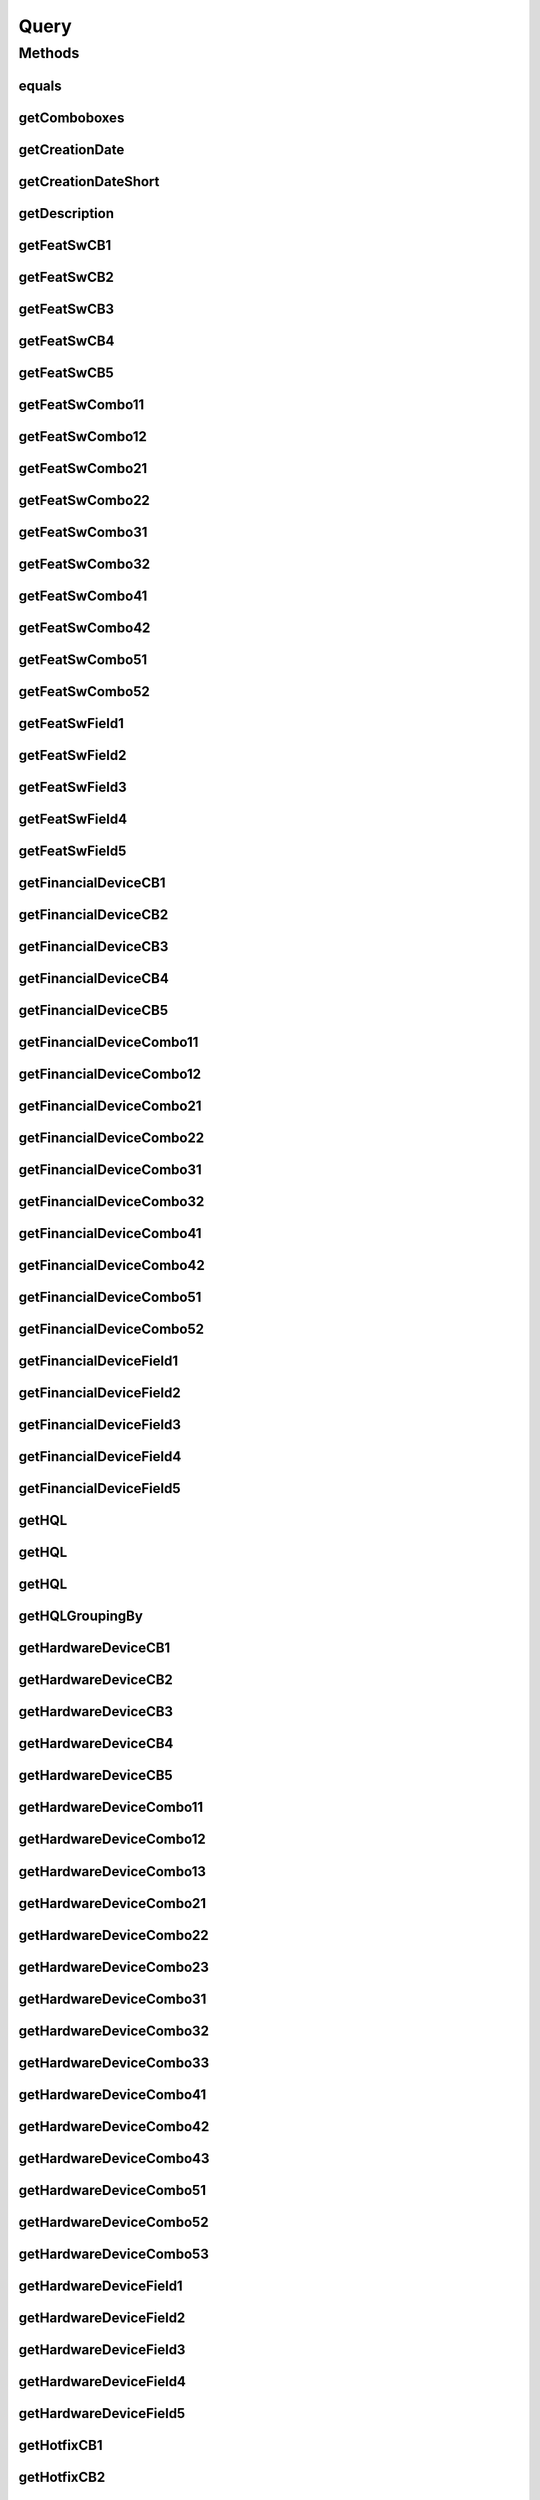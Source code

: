 .. java:import:: java.text DateFormat

.. java:import:: java.util Date

.. java:import:: java.util HashMap

.. java:import:: java.util HashSet

.. java:import:: java.util List

.. java:import:: java.util Locale

.. java:import:: java.util Map

.. java:import:: java.util Set

.. java:import:: java.util TreeMap

.. java:import:: javax.persistence Column

.. java:import:: javax.persistence Entity

.. java:import:: javax.persistence FetchType

.. java:import:: javax.persistence GeneratedValue

.. java:import:: javax.persistence GenerationType

.. java:import:: javax.persistence Id

.. java:import:: javax.persistence JoinColumn

.. java:import:: javax.persistence ManyToOne

.. java:import:: javax.persistence OneToMany

.. java:import:: javax.persistence SequenceGenerator

.. java:import:: javax.persistence Table

.. java:import:: org.hibernate.annotations Cascade

.. java:import:: org.hibernate.annotations CascadeType

.. java:import:: org.hibernate.type Type

.. java:import:: com.ncr ATMMonitoring.utils.Operation

.. java:import:: com.ncr ATMMonitoring.utils.Operation.DataType

Query
=====

.. java:package:: com.ncr.ATMMonitoring.pojo
   :noindex:

.. java:type:: @Entity @Table public class Query

   The Query Pojo.

   :author: Jorge López Fernández (lopez.fernandez.jorge@gmail.com)

Methods
-------
equals
^^^^^^

.. java:method:: @Override public boolean equals(Object o)
   :outertype: Query

getComboboxes
^^^^^^^^^^^^^

.. java:method:: public static Map<String, Map> getComboboxes()
   :outertype: Query

   Gets the comboboxes data for the query GUI.

   :return: the comboboxes data

getCreationDate
^^^^^^^^^^^^^^^

.. java:method:: public Date getCreationDate()
   :outertype: Query

   Gets the creation date.

   :return: the creation date

getCreationDateShort
^^^^^^^^^^^^^^^^^^^^

.. java:method:: public String getCreationDateShort()
   :outertype: Query

   Gets the creation date short.

   :return: the creation date short

getDescription
^^^^^^^^^^^^^^

.. java:method:: public String getDescription()
   :outertype: Query

   Gets the description.

   :return: the description

getFeatSwCB1
^^^^^^^^^^^^

.. java:method:: public Boolean getFeatSwCB1()
   :outertype: Query

   Gets the feat sw checkbox1 value.

   :return: the featSwCB1

getFeatSwCB2
^^^^^^^^^^^^

.. java:method:: public Boolean getFeatSwCB2()
   :outertype: Query

   Gets the feat sw checkbox2 value.

   :return: the featSwCB2

getFeatSwCB3
^^^^^^^^^^^^

.. java:method:: public Boolean getFeatSwCB3()
   :outertype: Query

   Gets the feat sw checkbox3 value.

   :return: the featSwCB3

getFeatSwCB4
^^^^^^^^^^^^

.. java:method:: public Boolean getFeatSwCB4()
   :outertype: Query

   Gets the feat sw checkbox4 value.

   :return: the featSwCB4

getFeatSwCB5
^^^^^^^^^^^^

.. java:method:: public Boolean getFeatSwCB5()
   :outertype: Query

   Gets the feat sw checkbox5 value.

   :return: the featSwCB5

getFeatSwCombo11
^^^^^^^^^^^^^^^^

.. java:method:: public String getFeatSwCombo11()
   :outertype: Query

   Gets the feat sw combo11 value.

   :return: the featSwCombo11

getFeatSwCombo12
^^^^^^^^^^^^^^^^

.. java:method:: public String getFeatSwCombo12()
   :outertype: Query

   Gets the feat sw combo12 value.

   :return: the featSwCombo12

getFeatSwCombo21
^^^^^^^^^^^^^^^^

.. java:method:: public String getFeatSwCombo21()
   :outertype: Query

   Gets the feat sw combo21 value.

   :return: the featSwCombo21

getFeatSwCombo22
^^^^^^^^^^^^^^^^

.. java:method:: public String getFeatSwCombo22()
   :outertype: Query

   Gets the feat sw combo22 value.

   :return: the featSwCombo22

getFeatSwCombo31
^^^^^^^^^^^^^^^^

.. java:method:: public String getFeatSwCombo31()
   :outertype: Query

   Gets the feat sw combo31 value.

   :return: the featSwCombo31

getFeatSwCombo32
^^^^^^^^^^^^^^^^

.. java:method:: public String getFeatSwCombo32()
   :outertype: Query

   Gets the feat sw combo32 value.

   :return: the featSwCombo32

getFeatSwCombo41
^^^^^^^^^^^^^^^^

.. java:method:: public String getFeatSwCombo41()
   :outertype: Query

   Gets the feat sw combo41 value.

   :return: the featSwCombo41

getFeatSwCombo42
^^^^^^^^^^^^^^^^

.. java:method:: public String getFeatSwCombo42()
   :outertype: Query

   Gets the feat sw combo42 value.

   :return: the featSwCombo42

getFeatSwCombo51
^^^^^^^^^^^^^^^^

.. java:method:: public String getFeatSwCombo51()
   :outertype: Query

   Gets the feat sw combo51 value.

   :return: the featSwCombo51

getFeatSwCombo52
^^^^^^^^^^^^^^^^

.. java:method:: public String getFeatSwCombo52()
   :outertype: Query

   Gets the feat sw combo52 value.

   :return: the featSwCombo52

getFeatSwField1
^^^^^^^^^^^^^^^

.. java:method:: public String getFeatSwField1()
   :outertype: Query

   Gets the feat sw field1 value.

   :return: the featSwField1

getFeatSwField2
^^^^^^^^^^^^^^^

.. java:method:: public String getFeatSwField2()
   :outertype: Query

   Gets the feat sw field2 value.

   :return: the featSwField2

getFeatSwField3
^^^^^^^^^^^^^^^

.. java:method:: public String getFeatSwField3()
   :outertype: Query

   Gets the feat sw field3 value.

   :return: the featSwField3

getFeatSwField4
^^^^^^^^^^^^^^^

.. java:method:: public String getFeatSwField4()
   :outertype: Query

   Gets the feat sw field4 value.

   :return: the featSwField4

getFeatSwField5
^^^^^^^^^^^^^^^

.. java:method:: public String getFeatSwField5()
   :outertype: Query

   Gets the feat sw field5 value.

   :return: the featSwField5

getFinancialDeviceCB1
^^^^^^^^^^^^^^^^^^^^^

.. java:method:: public Boolean getFinancialDeviceCB1()
   :outertype: Query

   Gets the financial device checkbox1 value.

   :return: the financialDeviceCB1

getFinancialDeviceCB2
^^^^^^^^^^^^^^^^^^^^^

.. java:method:: public Boolean getFinancialDeviceCB2()
   :outertype: Query

   Gets the financial device checkbox2 value.

   :return: the financialDeviceCB2

getFinancialDeviceCB3
^^^^^^^^^^^^^^^^^^^^^

.. java:method:: public Boolean getFinancialDeviceCB3()
   :outertype: Query

   Gets the financial device checkbox3 value.

   :return: the financialDeviceCB3

getFinancialDeviceCB4
^^^^^^^^^^^^^^^^^^^^^

.. java:method:: public Boolean getFinancialDeviceCB4()
   :outertype: Query

   Gets the financial device checkbox4 value.

   :return: the financialDeviceCB4

getFinancialDeviceCB5
^^^^^^^^^^^^^^^^^^^^^

.. java:method:: public Boolean getFinancialDeviceCB5()
   :outertype: Query

   Gets the financial device checkbox5 value.

   :return: the financialDeviceCB5

getFinancialDeviceCombo11
^^^^^^^^^^^^^^^^^^^^^^^^^

.. java:method:: public String getFinancialDeviceCombo11()
   :outertype: Query

   Gets the financial device combo11 value.

   :return: the financialDeviceCombo11

getFinancialDeviceCombo12
^^^^^^^^^^^^^^^^^^^^^^^^^

.. java:method:: public String getFinancialDeviceCombo12()
   :outertype: Query

   Gets the financial device combo12 value.

   :return: the financialDeviceCombo12

getFinancialDeviceCombo21
^^^^^^^^^^^^^^^^^^^^^^^^^

.. java:method:: public String getFinancialDeviceCombo21()
   :outertype: Query

   Gets the financial device combo21 value.

   :return: the financialDeviceCombo21

getFinancialDeviceCombo22
^^^^^^^^^^^^^^^^^^^^^^^^^

.. java:method:: public String getFinancialDeviceCombo22()
   :outertype: Query

   Gets the financial device combo22 value.

   :return: the financialDeviceCombo22

getFinancialDeviceCombo31
^^^^^^^^^^^^^^^^^^^^^^^^^

.. java:method:: public String getFinancialDeviceCombo31()
   :outertype: Query

   Gets the financial device combo31 value.

   :return: the financialDeviceCombo31

getFinancialDeviceCombo32
^^^^^^^^^^^^^^^^^^^^^^^^^

.. java:method:: public String getFinancialDeviceCombo32()
   :outertype: Query

   Gets the financial device combo32 value.

   :return: the financialDeviceCombo32

getFinancialDeviceCombo41
^^^^^^^^^^^^^^^^^^^^^^^^^

.. java:method:: public String getFinancialDeviceCombo41()
   :outertype: Query

   Gets the financial device combo41 value.

   :return: the financialDeviceCombo41

getFinancialDeviceCombo42
^^^^^^^^^^^^^^^^^^^^^^^^^

.. java:method:: public String getFinancialDeviceCombo42()
   :outertype: Query

   Gets the financial device combo42 value.

   :return: the financialDeviceCombo42

getFinancialDeviceCombo51
^^^^^^^^^^^^^^^^^^^^^^^^^

.. java:method:: public String getFinancialDeviceCombo51()
   :outertype: Query

   Gets the financial device combo51 value.

   :return: the financialDeviceCombo51

getFinancialDeviceCombo52
^^^^^^^^^^^^^^^^^^^^^^^^^

.. java:method:: public String getFinancialDeviceCombo52()
   :outertype: Query

   Gets the financial device combo52 value.

   :return: the financialDeviceCombo52

getFinancialDeviceField1
^^^^^^^^^^^^^^^^^^^^^^^^

.. java:method:: public String getFinancialDeviceField1()
   :outertype: Query

   Gets the financial device field1 value.

   :return: the financialDeviceField1

getFinancialDeviceField2
^^^^^^^^^^^^^^^^^^^^^^^^

.. java:method:: public String getFinancialDeviceField2()
   :outertype: Query

   Gets the financial device field2 value.

   :return: the financialDeviceField2

getFinancialDeviceField3
^^^^^^^^^^^^^^^^^^^^^^^^

.. java:method:: public String getFinancialDeviceField3()
   :outertype: Query

   Gets the financial device field3 value.

   :return: the financialDeviceField3

getFinancialDeviceField4
^^^^^^^^^^^^^^^^^^^^^^^^

.. java:method:: public String getFinancialDeviceField4()
   :outertype: Query

   Gets the financial device field4 value.

   :return: the financialDeviceField4

getFinancialDeviceField5
^^^^^^^^^^^^^^^^^^^^^^^^

.. java:method:: public String getFinancialDeviceField5()
   :outertype: Query

   Gets the financial device field5 value.

   :return: the financialDeviceField5

getHQL
^^^^^^

.. java:method:: public String getHQL(List<Object> values, List<Type> types, Locale locale)
   :outertype: Query

   Gets the HQL for the stored data, and stores values and types in the passed variables. No duplicated data is shown and terminals are ordered by serial number and id.

   :param values: where we want it to store the values
   :param types: where we want it to store the types
   :param locale: the user's locale
   :return: the resulting HQL

getHQL
^^^^^^

.. java:method:: public String getHQL(List<Object> values, List<Type> types, Locale locale, boolean order)
   :outertype: Query

   Gets the HQL for the stored data, and stores values and types in the passed variables. No duplicated data is shown.

   :param values: where we want it to store the values
   :param types: where we want it to store the types
   :param locale: the user's locale
   :param order: whether we want the terminals ordered by serial number and id
   :return: the resulting HQL

getHQL
^^^^^^

.. java:method:: public String getHQL(List<Object> values, List<Type> types, Locale locale, boolean distinct, boolean order)
   :outertype: Query

   Gets the HQL for the stored data, and stores values and types in the passed variables.

   :param values: where we want it to store the values
   :param types: where we want it to store the types
   :param locale: the user's locale
   :param distinct: whether we want to prevent duplicated data to appear
   :param order: whether we want the terminals ordered by serial number and id
   :return: the resulting HQL

getHQLGroupingBy
^^^^^^^^^^^^^^^^

.. java:method:: public String getHQLGroupingBy(List<Object> values, List<Type> types, Locale locale, String groupByEntity, String groupByField)
   :outertype: Query

   Gets the HQL grouping by.

   :param values: where we want it to store the values
   :param types: where we want it to store the types
   :param locale: the locale
   :param groupByEntity: the group by entity
   :param groupByField: the group by field
   :return: the hQL grouping by

getHardwareDeviceCB1
^^^^^^^^^^^^^^^^^^^^

.. java:method:: public Boolean getHardwareDeviceCB1()
   :outertype: Query

   Gets the hardware device checkbox1 value.

   :return: the hardwareDeviceCB1

getHardwareDeviceCB2
^^^^^^^^^^^^^^^^^^^^

.. java:method:: public Boolean getHardwareDeviceCB2()
   :outertype: Query

   Gets the hardware device checkbox2 value.

   :return: the hardwareDeviceCB2

getHardwareDeviceCB3
^^^^^^^^^^^^^^^^^^^^

.. java:method:: public Boolean getHardwareDeviceCB3()
   :outertype: Query

   Gets the hardware device checkbox3 value.

   :return: the hardwareDeviceCB3

getHardwareDeviceCB4
^^^^^^^^^^^^^^^^^^^^

.. java:method:: public Boolean getHardwareDeviceCB4()
   :outertype: Query

   Gets the hardware device checkbox4 value.

   :return: the hardwareDeviceCB4

getHardwareDeviceCB5
^^^^^^^^^^^^^^^^^^^^

.. java:method:: public Boolean getHardwareDeviceCB5()
   :outertype: Query

   Gets the hardware device checkbox5 value.

   :return: the hardwareDeviceCB5

getHardwareDeviceCombo11
^^^^^^^^^^^^^^^^^^^^^^^^

.. java:method:: public String getHardwareDeviceCombo11()
   :outertype: Query

   Gets the hardware device combo11 value.

   :return: the hardwareDeviceCombo11

getHardwareDeviceCombo12
^^^^^^^^^^^^^^^^^^^^^^^^

.. java:method:: public String getHardwareDeviceCombo12()
   :outertype: Query

   Gets the hardware device combo12 value.

   :return: the hardwareDeviceCombo12

getHardwareDeviceCombo13
^^^^^^^^^^^^^^^^^^^^^^^^

.. java:method:: public String getHardwareDeviceCombo13()
   :outertype: Query

   Gets the hardware device combo13 value.

   :return: the hardwareDeviceCombo13

getHardwareDeviceCombo21
^^^^^^^^^^^^^^^^^^^^^^^^

.. java:method:: public String getHardwareDeviceCombo21()
   :outertype: Query

   Gets the hardware device combo21 value.

   :return: the hardwareDeviceCombo21

getHardwareDeviceCombo22
^^^^^^^^^^^^^^^^^^^^^^^^

.. java:method:: public String getHardwareDeviceCombo22()
   :outertype: Query

   Gets the hardware device combo22 value.

   :return: the hardwareDeviceCombo22

getHardwareDeviceCombo23
^^^^^^^^^^^^^^^^^^^^^^^^

.. java:method:: public String getHardwareDeviceCombo23()
   :outertype: Query

   Gets the hardware device combo23 value.

   :return: the hardwareDeviceCombo23

getHardwareDeviceCombo31
^^^^^^^^^^^^^^^^^^^^^^^^

.. java:method:: public String getHardwareDeviceCombo31()
   :outertype: Query

   Gets the hardware device combo31 value.

   :return: the hardwareDeviceCombo31

getHardwareDeviceCombo32
^^^^^^^^^^^^^^^^^^^^^^^^

.. java:method:: public String getHardwareDeviceCombo32()
   :outertype: Query

   Gets the hardware device combo32 value.

   :return: the hardwareDeviceCombo32

getHardwareDeviceCombo33
^^^^^^^^^^^^^^^^^^^^^^^^

.. java:method:: public String getHardwareDeviceCombo33()
   :outertype: Query

   Gets the hardware device combo33 value.

   :return: the hardwareDeviceCombo33

getHardwareDeviceCombo41
^^^^^^^^^^^^^^^^^^^^^^^^

.. java:method:: public String getHardwareDeviceCombo41()
   :outertype: Query

   Gets the hardware device combo41 value.

   :return: the hardwareDeviceCombo41

getHardwareDeviceCombo42
^^^^^^^^^^^^^^^^^^^^^^^^

.. java:method:: public String getHardwareDeviceCombo42()
   :outertype: Query

   Gets the hardware device combo42 value.

   :return: the hardwareDeviceCombo42

getHardwareDeviceCombo43
^^^^^^^^^^^^^^^^^^^^^^^^

.. java:method:: public String getHardwareDeviceCombo43()
   :outertype: Query

   Gets the hardware device combo43 value.

   :return: the hardwareDeviceCombo43

getHardwareDeviceCombo51
^^^^^^^^^^^^^^^^^^^^^^^^

.. java:method:: public String getHardwareDeviceCombo51()
   :outertype: Query

   Gets the hardware device combo51 value.

   :return: the hardwareDeviceCombo51

getHardwareDeviceCombo52
^^^^^^^^^^^^^^^^^^^^^^^^

.. java:method:: public String getHardwareDeviceCombo52()
   :outertype: Query

   Gets the hardware device combo52 value.

   :return: the hardwareDeviceCombo52

getHardwareDeviceCombo53
^^^^^^^^^^^^^^^^^^^^^^^^

.. java:method:: public String getHardwareDeviceCombo53()
   :outertype: Query

   Gets the hardware device combo53 value.

   :return: the hardwareDeviceCombo53

getHardwareDeviceField1
^^^^^^^^^^^^^^^^^^^^^^^

.. java:method:: public String getHardwareDeviceField1()
   :outertype: Query

   Gets the hardware device field1 value.

   :return: the hardwareDeviceField1

getHardwareDeviceField2
^^^^^^^^^^^^^^^^^^^^^^^

.. java:method:: public String getHardwareDeviceField2()
   :outertype: Query

   Gets the hardware device field2 value.

   :return: the hardwareDeviceField2

getHardwareDeviceField3
^^^^^^^^^^^^^^^^^^^^^^^

.. java:method:: public String getHardwareDeviceField3()
   :outertype: Query

   Gets the hardware device field3 value.

   :return: the hardwareDeviceField3

getHardwareDeviceField4
^^^^^^^^^^^^^^^^^^^^^^^

.. java:method:: public String getHardwareDeviceField4()
   :outertype: Query

   Gets the hardware device field4 value.

   :return: the hardwareDeviceField4

getHardwareDeviceField5
^^^^^^^^^^^^^^^^^^^^^^^

.. java:method:: public String getHardwareDeviceField5()
   :outertype: Query

   Gets the hardware device field5 value.

   :return: the hardwareDeviceField5

getHotfixCB1
^^^^^^^^^^^^

.. java:method:: public Boolean getHotfixCB1()
   :outertype: Query

   Gets the hotfix checkbox1 value.

   :return: the hotfixCB1

getHotfixCB2
^^^^^^^^^^^^

.. java:method:: public Boolean getHotfixCB2()
   :outertype: Query

   Gets the hotfix checkbox2 value.

   :return: the hotfixCB2

getHotfixCB3
^^^^^^^^^^^^

.. java:method:: public Boolean getHotfixCB3()
   :outertype: Query

   Gets the hotfix checkbox3 value.

   :return: the hotfixCB3

getHotfixCB4
^^^^^^^^^^^^

.. java:method:: public Boolean getHotfixCB4()
   :outertype: Query

   Gets the hotfix checkbox4 value.

   :return: the hotfixCB4

getHotfixCB5
^^^^^^^^^^^^

.. java:method:: public Boolean getHotfixCB5()
   :outertype: Query

   Gets the hotfix checkbox5 value.

   :return: the hotfixCB5

getHotfixCombo11
^^^^^^^^^^^^^^^^

.. java:method:: public String getHotfixCombo11()
   :outertype: Query

   Gets the hotfix combo11 value.

   :return: the hotfixCombo11

getHotfixCombo12
^^^^^^^^^^^^^^^^

.. java:method:: public String getHotfixCombo12()
   :outertype: Query

   Gets the hotfix combo12 value.

   :return: the hotfixCombo12

getHotfixCombo21
^^^^^^^^^^^^^^^^

.. java:method:: public String getHotfixCombo21()
   :outertype: Query

   Gets the hotfix combo21 value.

   :return: the hotfixCombo21

getHotfixCombo22
^^^^^^^^^^^^^^^^

.. java:method:: public String getHotfixCombo22()
   :outertype: Query

   Gets the hotfix combo22 value.

   :return: the hotfixCombo22

getHotfixCombo31
^^^^^^^^^^^^^^^^

.. java:method:: public String getHotfixCombo31()
   :outertype: Query

   Gets the hotfix combo31 value.

   :return: the hotfixCombo31

getHotfixCombo32
^^^^^^^^^^^^^^^^

.. java:method:: public String getHotfixCombo32()
   :outertype: Query

   Gets the hotfix combo32 value.

   :return: the hotfixCombo32

getHotfixCombo41
^^^^^^^^^^^^^^^^

.. java:method:: public String getHotfixCombo41()
   :outertype: Query

   Gets the hotfix combo41 value.

   :return: the hotfixCombo41

getHotfixCombo42
^^^^^^^^^^^^^^^^

.. java:method:: public String getHotfixCombo42()
   :outertype: Query

   Gets the hotfix combo42 value.

   :return: the hotfixCombo42

getHotfixCombo51
^^^^^^^^^^^^^^^^

.. java:method:: public String getHotfixCombo51()
   :outertype: Query

   Gets the hotfix combo51 value.

   :return: the hotfixCombo51

getHotfixCombo52
^^^^^^^^^^^^^^^^

.. java:method:: public String getHotfixCombo52()
   :outertype: Query

   Gets the hotfix combo52 value.

   :return: the hotfixCombo52

getHotfixField1
^^^^^^^^^^^^^^^

.. java:method:: public String getHotfixField1()
   :outertype: Query

   Gets the hotfix field1 value.

   :return: the hotfixField1

getHotfixField2
^^^^^^^^^^^^^^^

.. java:method:: public String getHotfixField2()
   :outertype: Query

   Gets the hotfix field2 value.

   :return: the hotfixField2

getHotfixField3
^^^^^^^^^^^^^^^

.. java:method:: public String getHotfixField3()
   :outertype: Query

   Gets the hotfix field3 value.

   :return: the hotfixField3

getHotfixField4
^^^^^^^^^^^^^^^

.. java:method:: public String getHotfixField4()
   :outertype: Query

   Gets the hotfix field4 value.

   :return: the hotfixField4

getHotfixField5
^^^^^^^^^^^^^^^

.. java:method:: public String getHotfixField5()
   :outertype: Query

   Gets the hotfix field5 value.

   :return: the hotfixField5

getId
^^^^^

.. java:method:: public Integer getId()
   :outertype: Query

   Gets the id.

   :return: the id

getInternetExplorerCB1
^^^^^^^^^^^^^^^^^^^^^^

.. java:method:: public Boolean getInternetExplorerCB1()
   :outertype: Query

   Gets the internet explorer checkbox1 value.

   :return: the internetExplorerCB1

getInternetExplorerCB2
^^^^^^^^^^^^^^^^^^^^^^

.. java:method:: public Boolean getInternetExplorerCB2()
   :outertype: Query

   Gets the internet explorer checkbox2 value.

   :return: the internetExplorerCB2

getInternetExplorerCombo11
^^^^^^^^^^^^^^^^^^^^^^^^^^

.. java:method:: public String getInternetExplorerCombo11()
   :outertype: Query

   Gets the internet explorer combo11 value.

   :return: the internetExplorerCombo11

getInternetExplorerCombo12
^^^^^^^^^^^^^^^^^^^^^^^^^^

.. java:method:: public String getInternetExplorerCombo12()
   :outertype: Query

   Gets the internet explorer combo12 value.

   :return: the internetExplorerCombo12

getInternetExplorerCombo21
^^^^^^^^^^^^^^^^^^^^^^^^^^

.. java:method:: public String getInternetExplorerCombo21()
   :outertype: Query

   Gets the internet explorer combo21 value.

   :return: the internetExplorerCombo21

getInternetExplorerCombo22
^^^^^^^^^^^^^^^^^^^^^^^^^^

.. java:method:: public String getInternetExplorerCombo22()
   :outertype: Query

   Gets the internet explorer combo22 value.

   :return: the internetExplorerCombo22

getInternetExplorerField1
^^^^^^^^^^^^^^^^^^^^^^^^^

.. java:method:: public String getInternetExplorerField1()
   :outertype: Query

   Gets the internet explorer field1 value.

   :return: the internetExplorerField1

getInternetExplorerField2
^^^^^^^^^^^^^^^^^^^^^^^^^

.. java:method:: public String getInternetExplorerField2()
   :outertype: Query

   Gets the internet explorer field2 value.

   :return: the internetExplorerField2

getJxfsComponentCB1
^^^^^^^^^^^^^^^^^^^

.. java:method:: public Boolean getJxfsComponentCB1()
   :outertype: Query

   Gets the jxfs component checkbox1 value.

   :return: the jxfs component checkbox1 value

getJxfsComponentCB2
^^^^^^^^^^^^^^^^^^^

.. java:method:: public Boolean getJxfsComponentCB2()
   :outertype: Query

   Gets the jxfs component checkbox2 value.

   :return: the jxfs component checkbox2 value

getJxfsComponentCB3
^^^^^^^^^^^^^^^^^^^

.. java:method:: public Boolean getJxfsComponentCB3()
   :outertype: Query

   Gets the jxfs component checkbox3 value.

   :return: the jxfs component checkbox3 value

getJxfsComponentCB4
^^^^^^^^^^^^^^^^^^^

.. java:method:: public Boolean getJxfsComponentCB4()
   :outertype: Query

   Gets the jxfs component checkbox4 value.

   :return: the jxfs component checkbox4 value

getJxfsComponentCB5
^^^^^^^^^^^^^^^^^^^

.. java:method:: public Boolean getJxfsComponentCB5()
   :outertype: Query

   Gets the jxfs component checkbox5 value.

   :return: the jxfs component checkbox5 value

getJxfsComponentCombo11
^^^^^^^^^^^^^^^^^^^^^^^

.. java:method:: public String getJxfsComponentCombo11()
   :outertype: Query

   Gets the jxfs component combo11 value.

   :return: the jxfs component combo11 value

getJxfsComponentCombo12
^^^^^^^^^^^^^^^^^^^^^^^

.. java:method:: public String getJxfsComponentCombo12()
   :outertype: Query

   Gets the jxfs component combo12 value.

   :return: the jxfs component combo12 value

getJxfsComponentCombo21
^^^^^^^^^^^^^^^^^^^^^^^

.. java:method:: public String getJxfsComponentCombo21()
   :outertype: Query

   Gets the jxfs component combo21 value.

   :return: the jxfs component combo21 value

getJxfsComponentCombo22
^^^^^^^^^^^^^^^^^^^^^^^

.. java:method:: public String getJxfsComponentCombo22()
   :outertype: Query

   Gets the jxfs component combo22 value.

   :return: the jxfs component combo22 value

getJxfsComponentCombo31
^^^^^^^^^^^^^^^^^^^^^^^

.. java:method:: public String getJxfsComponentCombo31()
   :outertype: Query

   Gets the jxfs component combo31 value.

   :return: the jxfs component combo31 value

getJxfsComponentCombo32
^^^^^^^^^^^^^^^^^^^^^^^

.. java:method:: public String getJxfsComponentCombo32()
   :outertype: Query

   Gets the jxfs component combo32 value.

   :return: the jxfs component combo32 value

getJxfsComponentCombo41
^^^^^^^^^^^^^^^^^^^^^^^

.. java:method:: public String getJxfsComponentCombo41()
   :outertype: Query

   Gets the jxfs component combo41 value.

   :return: the jxfs component combo41 value

getJxfsComponentCombo42
^^^^^^^^^^^^^^^^^^^^^^^

.. java:method:: public String getJxfsComponentCombo42()
   :outertype: Query

   Gets the jxfs component combo42 value.

   :return: the jxfs component combo42 value

getJxfsComponentCombo51
^^^^^^^^^^^^^^^^^^^^^^^

.. java:method:: public String getJxfsComponentCombo51()
   :outertype: Query

   Gets the jxfs component combo51 value.

   :return: the jxfs component combo51 value

getJxfsComponentCombo52
^^^^^^^^^^^^^^^^^^^^^^^

.. java:method:: public String getJxfsComponentCombo52()
   :outertype: Query

   Gets the jxfs component combo52 value.

   :return: the jxfs component combo52 value

getJxfsComponentField1
^^^^^^^^^^^^^^^^^^^^^^

.. java:method:: public String getJxfsComponentField1()
   :outertype: Query

   Gets the jxfs component field1 value.

   :return: the jxfs component field1 value

getJxfsComponentField2
^^^^^^^^^^^^^^^^^^^^^^

.. java:method:: public String getJxfsComponentField2()
   :outertype: Query

   Gets the jxfs component field2 value.

   :return: the jxfs component field2 value

getJxfsComponentField3
^^^^^^^^^^^^^^^^^^^^^^

.. java:method:: public String getJxfsComponentField3()
   :outertype: Query

   Gets the jxfs component field3 value.

   :return: the jxfs component field3 value

getJxfsComponentField4
^^^^^^^^^^^^^^^^^^^^^^

.. java:method:: public String getJxfsComponentField4()
   :outertype: Query

   Gets the jxfs component field4 value.

   :return: the jxfs component field4 value

getJxfsComponentField5
^^^^^^^^^^^^^^^^^^^^^^

.. java:method:: public String getJxfsComponentField5()
   :outertype: Query

   Gets the jxfs component field5 value.

   :return: the jxfs component field5 value

getLocale
^^^^^^^^^

.. java:method:: public String getLocale()
   :outertype: Query

   Gets the locale.

   :return: the locale

getName
^^^^^^^

.. java:method:: public String getName()
   :outertype: Query

   Gets the name.

   :return: the name

getOperatingSystemCB1
^^^^^^^^^^^^^^^^^^^^^

.. java:method:: public Boolean getOperatingSystemCB1()
   :outertype: Query

   Gets the operating system checkbox1 value.

   :return: the operatingSystemCB1

getOperatingSystemCB2
^^^^^^^^^^^^^^^^^^^^^

.. java:method:: public Boolean getOperatingSystemCB2()
   :outertype: Query

   Gets the operating system checkbox2 value.

   :return: the operatingSystemCB2

getOperatingSystemCB3
^^^^^^^^^^^^^^^^^^^^^

.. java:method:: public Boolean getOperatingSystemCB3()
   :outertype: Query

   Gets the operating system checkbox3 value.

   :return: the operatingSystemCB3

getOperatingSystemCB4
^^^^^^^^^^^^^^^^^^^^^

.. java:method:: public Boolean getOperatingSystemCB4()
   :outertype: Query

   Gets the operating system checkbox4 value.

   :return: the operatingSystemCB4

getOperatingSystemCB5
^^^^^^^^^^^^^^^^^^^^^

.. java:method:: public Boolean getOperatingSystemCB5()
   :outertype: Query

   Gets the operating system checkbox5 value.

   :return: the operatingSystemCB5

getOperatingSystemCombo11
^^^^^^^^^^^^^^^^^^^^^^^^^

.. java:method:: public String getOperatingSystemCombo11()
   :outertype: Query

   Gets the operating system combo11 value.

   :return: the operatingSystemCombo11

getOperatingSystemCombo12
^^^^^^^^^^^^^^^^^^^^^^^^^

.. java:method:: public String getOperatingSystemCombo12()
   :outertype: Query

   Gets the operating system combo12 value.

   :return: the operatingSystemCombo12

getOperatingSystemCombo21
^^^^^^^^^^^^^^^^^^^^^^^^^

.. java:method:: public String getOperatingSystemCombo21()
   :outertype: Query

   Gets the operating system combo21 value.

   :return: the operatingSystemCombo21

getOperatingSystemCombo22
^^^^^^^^^^^^^^^^^^^^^^^^^

.. java:method:: public String getOperatingSystemCombo22()
   :outertype: Query

   Gets the operating system combo22 value.

   :return: the operatingSystemCombo22

getOperatingSystemCombo31
^^^^^^^^^^^^^^^^^^^^^^^^^

.. java:method:: public String getOperatingSystemCombo31()
   :outertype: Query

   Gets the operating system combo31 value.

   :return: the operatingSystemCombo31

getOperatingSystemCombo32
^^^^^^^^^^^^^^^^^^^^^^^^^

.. java:method:: public String getOperatingSystemCombo32()
   :outertype: Query

   Gets the operating system combo32 value.

   :return: the operatingSystemCombo32

getOperatingSystemCombo41
^^^^^^^^^^^^^^^^^^^^^^^^^

.. java:method:: public String getOperatingSystemCombo41()
   :outertype: Query

   Gets the operating system combo41 value.

   :return: the operatingSystemCombo41

getOperatingSystemCombo42
^^^^^^^^^^^^^^^^^^^^^^^^^

.. java:method:: public String getOperatingSystemCombo42()
   :outertype: Query

   Gets the operating system combo42 value.

   :return: the operatingSystemCombo42

getOperatingSystemCombo51
^^^^^^^^^^^^^^^^^^^^^^^^^

.. java:method:: public String getOperatingSystemCombo51()
   :outertype: Query

   Gets the operating system combo51 value.

   :return: the operatingSystemCombo51

getOperatingSystemCombo52
^^^^^^^^^^^^^^^^^^^^^^^^^

.. java:method:: public String getOperatingSystemCombo52()
   :outertype: Query

   Gets the operating system combo52 value.

   :return: the operatingSystemCombo52

getOperatingSystemField1
^^^^^^^^^^^^^^^^^^^^^^^^

.. java:method:: public String getOperatingSystemField1()
   :outertype: Query

   Gets the operating system field1 value.

   :return: the operatingSystemField1

getOperatingSystemField2
^^^^^^^^^^^^^^^^^^^^^^^^

.. java:method:: public String getOperatingSystemField2()
   :outertype: Query

   Gets the operating system field2 value.

   :return: the operatingSystemField2

getOperatingSystemField3
^^^^^^^^^^^^^^^^^^^^^^^^

.. java:method:: public String getOperatingSystemField3()
   :outertype: Query

   Gets the operating system field3 value.

   :return: the operatingSystemField3

getOperatingSystemField4
^^^^^^^^^^^^^^^^^^^^^^^^

.. java:method:: public String getOperatingSystemField4()
   :outertype: Query

   Gets the operating system field4 value.

   :return: the operatingSystemField4

getOperatingSystemField5
^^^^^^^^^^^^^^^^^^^^^^^^

.. java:method:: public String getOperatingSystemField5()
   :outertype: Query

   Gets the operating system field5 value.

   :return: the operatingSystemField5

getScheduledUpdates
^^^^^^^^^^^^^^^^^^^

.. java:method:: public Set<ScheduledUpdate> getScheduledUpdates()
   :outertype: Query

   Gets the scheduled updates.

   :return: the scheduled updates

getSoftwareCB1
^^^^^^^^^^^^^^

.. java:method:: public Boolean getSoftwareCB1()
   :outertype: Query

   Gets the software checkbox1 value.

   :return: the softwareCB1

getSoftwareCB2
^^^^^^^^^^^^^^

.. java:method:: public Boolean getSoftwareCB2()
   :outertype: Query

   Gets the software checkbox2 value.

   :return: the softwareCB2

getSoftwareCB3
^^^^^^^^^^^^^^

.. java:method:: public Boolean getSoftwareCB3()
   :outertype: Query

   Gets the software checkbox3 value.

   :return: the softwareCB3

getSoftwareCB4
^^^^^^^^^^^^^^

.. java:method:: public Boolean getSoftwareCB4()
   :outertype: Query

   Gets the software checkbox4 value.

   :return: the softwareCB4

getSoftwareCB5
^^^^^^^^^^^^^^

.. java:method:: public Boolean getSoftwareCB5()
   :outertype: Query

   Gets the software checkbox5 value.

   :return: the softwareCB5

getSoftwareCombo11
^^^^^^^^^^^^^^^^^^

.. java:method:: public String getSoftwareCombo11()
   :outertype: Query

   Gets the software combo11 value.

   :return: the softwareCombo11

getSoftwareCombo12
^^^^^^^^^^^^^^^^^^

.. java:method:: public String getSoftwareCombo12()
   :outertype: Query

   Gets the software combo12 value.

   :return: the softwareCombo12

getSoftwareCombo21
^^^^^^^^^^^^^^^^^^

.. java:method:: public String getSoftwareCombo21()
   :outertype: Query

   Gets the software combo21 value.

   :return: the softwareCombo21

getSoftwareCombo22
^^^^^^^^^^^^^^^^^^

.. java:method:: public String getSoftwareCombo22()
   :outertype: Query

   Gets the software combo22 value.

   :return: the softwareCombo22

getSoftwareCombo31
^^^^^^^^^^^^^^^^^^

.. java:method:: public String getSoftwareCombo31()
   :outertype: Query

   Gets the software combo31 value.

   :return: the softwareCombo31

getSoftwareCombo32
^^^^^^^^^^^^^^^^^^

.. java:method:: public String getSoftwareCombo32()
   :outertype: Query

   Gets the software combo32 value.

   :return: the softwareCombo32

getSoftwareCombo41
^^^^^^^^^^^^^^^^^^

.. java:method:: public String getSoftwareCombo41()
   :outertype: Query

   Gets the software combo41 value.

   :return: the softwareCombo41

getSoftwareCombo42
^^^^^^^^^^^^^^^^^^

.. java:method:: public String getSoftwareCombo42()
   :outertype: Query

   Gets the software combo42 value.

   :return: the softwareCombo42

getSoftwareCombo51
^^^^^^^^^^^^^^^^^^

.. java:method:: public String getSoftwareCombo51()
   :outertype: Query

   Gets the software combo51 value.

   :return: the softwareCombo51

getSoftwareCombo52
^^^^^^^^^^^^^^^^^^

.. java:method:: public String getSoftwareCombo52()
   :outertype: Query

   Gets the software combo52 value.

   :return: the softwareCombo52

getSoftwareField1
^^^^^^^^^^^^^^^^^

.. java:method:: public String getSoftwareField1()
   :outertype: Query

   Gets the software field1 value.

   :return: the softwareField1

getSoftwareField2
^^^^^^^^^^^^^^^^^

.. java:method:: public String getSoftwareField2()
   :outertype: Query

   Gets the software field2 value.

   :return: the softwareField2

getSoftwareField3
^^^^^^^^^^^^^^^^^

.. java:method:: public String getSoftwareField3()
   :outertype: Query

   Gets the software field3 value.

   :return: the softwareField3

getSoftwareField4
^^^^^^^^^^^^^^^^^

.. java:method:: public String getSoftwareField4()
   :outertype: Query

   Gets the software field4 value.

   :return: the softwareField4

getSoftwareField5
^^^^^^^^^^^^^^^^^

.. java:method:: public String getSoftwareField5()
   :outertype: Query

   Gets the software field5 value.

   :return: the softwareField5

getTerminalCB1
^^^^^^^^^^^^^^

.. java:method:: public Boolean getTerminalCB1()
   :outertype: Query

   Gets the terminal checkbox1 value.

   :return: the terminalCB1

getTerminalCB2
^^^^^^^^^^^^^^

.. java:method:: public Boolean getTerminalCB2()
   :outertype: Query

   Gets the terminal checkbox2 value.

   :return: the terminalCB2

getTerminalCB3
^^^^^^^^^^^^^^

.. java:method:: public Boolean getTerminalCB3()
   :outertype: Query

   Gets the terminal checkbox3 value.

   :return: the terminalCB3

getTerminalCB4
^^^^^^^^^^^^^^

.. java:method:: public Boolean getTerminalCB4()
   :outertype: Query

   Gets the terminal checkbox4 value.

   :return: the terminalCB4

getTerminalCB5
^^^^^^^^^^^^^^

.. java:method:: public Boolean getTerminalCB5()
   :outertype: Query

   Gets the terminal checkbox5 value.

   :return: the terminalCB5

getTerminalCombo11
^^^^^^^^^^^^^^^^^^

.. java:method:: public String getTerminalCombo11()
   :outertype: Query

   Gets the terminal combo11 value.

   :return: the terminalCombo11

getTerminalCombo12
^^^^^^^^^^^^^^^^^^

.. java:method:: public String getTerminalCombo12()
   :outertype: Query

   Gets the terminal combo12 value.

   :return: the terminalCombo12

getTerminalCombo21
^^^^^^^^^^^^^^^^^^

.. java:method:: public String getTerminalCombo21()
   :outertype: Query

   Gets the terminal combo21 value.

   :return: the terminalCombo21

getTerminalCombo22
^^^^^^^^^^^^^^^^^^

.. java:method:: public String getTerminalCombo22()
   :outertype: Query

   Gets the terminal combo22 value.

   :return: the terminalCombo22

getTerminalCombo31
^^^^^^^^^^^^^^^^^^

.. java:method:: public String getTerminalCombo31()
   :outertype: Query

   Gets the terminal combo31 value.

   :return: the terminalCombo31

getTerminalCombo32
^^^^^^^^^^^^^^^^^^

.. java:method:: public String getTerminalCombo32()
   :outertype: Query

   Gets the terminal combo32 value.

   :return: the terminalCombo32

getTerminalCombo41
^^^^^^^^^^^^^^^^^^

.. java:method:: public String getTerminalCombo41()
   :outertype: Query

   Gets the terminal combo41 value.

   :return: the terminalCombo41

getTerminalCombo42
^^^^^^^^^^^^^^^^^^

.. java:method:: public String getTerminalCombo42()
   :outertype: Query

   Gets the terminal combo42 value.

   :return: the terminalCombo42

getTerminalCombo51
^^^^^^^^^^^^^^^^^^

.. java:method:: public String getTerminalCombo51()
   :outertype: Query

   Gets the terminal combo51 value.

   :return: the terminalCombo51

getTerminalCombo52
^^^^^^^^^^^^^^^^^^

.. java:method:: public String getTerminalCombo52()
   :outertype: Query

   Gets the terminal combo52 value.

   :return: the terminalCombo52

getTerminalField1
^^^^^^^^^^^^^^^^^

.. java:method:: public String getTerminalField1()
   :outertype: Query

   Gets the terminal field1 value.

   :return: the terminalField1

getTerminalField2
^^^^^^^^^^^^^^^^^

.. java:method:: public String getTerminalField2()
   :outertype: Query

   Gets the terminal field2 value.

   :return: the terminalField2

getTerminalField3
^^^^^^^^^^^^^^^^^

.. java:method:: public String getTerminalField3()
   :outertype: Query

   Gets the terminal field3 value.

   :return: the terminalField3

getTerminalField4
^^^^^^^^^^^^^^^^^

.. java:method:: public String getTerminalField4()
   :outertype: Query

   Gets the terminal field4 value.

   :return: the terminalField4

getTerminalField5
^^^^^^^^^^^^^^^^^

.. java:method:: public String getTerminalField5()
   :outertype: Query

   Gets the terminal field5 value.

   :return: the terminalField5

getTrueLocale
^^^^^^^^^^^^^

.. java:method:: public Locale getTrueLocale()
   :outertype: Query

   Gets the true locale.

   :return: the true locale

getUser
^^^^^^^

.. java:method:: public User getUser()
   :outertype: Query

   Gets the user.

   :return: the user

getXfsComponentCB1
^^^^^^^^^^^^^^^^^^

.. java:method:: public Boolean getXfsComponentCB1()
   :outertype: Query

   Gets the xfs component checkbox1 value.

   :return: the xfs component checkbox1 value

getXfsComponentCB2
^^^^^^^^^^^^^^^^^^

.. java:method:: public Boolean getXfsComponentCB2()
   :outertype: Query

   Gets the xfs component checkbox2 value.

   :return: the xfs component checkbox2 value

getXfsComponentCB3
^^^^^^^^^^^^^^^^^^

.. java:method:: public Boolean getXfsComponentCB3()
   :outertype: Query

   Gets the xfs component checkbox3 value.

   :return: the xfs component checkbox3 value

getXfsComponentCB4
^^^^^^^^^^^^^^^^^^

.. java:method:: public Boolean getXfsComponentCB4()
   :outertype: Query

   Gets the xfs component checkbox4 value.

   :return: the xfs component checkbox4 value

getXfsComponentCB5
^^^^^^^^^^^^^^^^^^

.. java:method:: public Boolean getXfsComponentCB5()
   :outertype: Query

   Gets the xfs component checkbox5 value.

   :return: the xfs component checkbox5 value

getXfsComponentCombo11
^^^^^^^^^^^^^^^^^^^^^^

.. java:method:: public String getXfsComponentCombo11()
   :outertype: Query

   Gets the xfs component combo11 value.

   :return: the xfs component combo11 value

getXfsComponentCombo12
^^^^^^^^^^^^^^^^^^^^^^

.. java:method:: public String getXfsComponentCombo12()
   :outertype: Query

   Gets the xfs component combo12 value.

   :return: the xfs component combo12 value

getXfsComponentCombo21
^^^^^^^^^^^^^^^^^^^^^^

.. java:method:: public String getXfsComponentCombo21()
   :outertype: Query

   Gets the xfs component combo21 value.

   :return: the xfs component combo21 value

getXfsComponentCombo22
^^^^^^^^^^^^^^^^^^^^^^

.. java:method:: public String getXfsComponentCombo22()
   :outertype: Query

   Gets the xfs component combo22 value.

   :return: the xfs component combo22 value

getXfsComponentCombo31
^^^^^^^^^^^^^^^^^^^^^^

.. java:method:: public String getXfsComponentCombo31()
   :outertype: Query

   Gets the xfs component combo31 value.

   :return: the xfs component combo31 value

getXfsComponentCombo32
^^^^^^^^^^^^^^^^^^^^^^

.. java:method:: public String getXfsComponentCombo32()
   :outertype: Query

   Gets the xfs component combo32 value.

   :return: the xfs component combo32 value

getXfsComponentCombo41
^^^^^^^^^^^^^^^^^^^^^^

.. java:method:: public String getXfsComponentCombo41()
   :outertype: Query

   Gets the xfs component combo41 value.

   :return: the xfs component combo41 value

getXfsComponentCombo42
^^^^^^^^^^^^^^^^^^^^^^

.. java:method:: public String getXfsComponentCombo42()
   :outertype: Query

   Gets the xfs component combo42 value.

   :return: the xfs component combo42 value

getXfsComponentCombo51
^^^^^^^^^^^^^^^^^^^^^^

.. java:method:: public String getXfsComponentCombo51()
   :outertype: Query

   Gets the xfs component combo51 value.

   :return: the xfs component combo51 value

getXfsComponentCombo52
^^^^^^^^^^^^^^^^^^^^^^

.. java:method:: public String getXfsComponentCombo52()
   :outertype: Query

   Gets the xfs component combo52 value.

   :return: the xfs component combo52 value

getXfsComponentField1
^^^^^^^^^^^^^^^^^^^^^

.. java:method:: public String getXfsComponentField1()
   :outertype: Query

   Gets the xfs component field1 value.

   :return: the xfs component field1 value

getXfsComponentField2
^^^^^^^^^^^^^^^^^^^^^

.. java:method:: public String getXfsComponentField2()
   :outertype: Query

   Gets the xfs component field2 value.

   :return: the xfs component field2 value

getXfsComponentField3
^^^^^^^^^^^^^^^^^^^^^

.. java:method:: public String getXfsComponentField3()
   :outertype: Query

   Gets the xfs component field3 value.

   :return: the xfs component field3 value

getXfsComponentField4
^^^^^^^^^^^^^^^^^^^^^

.. java:method:: public String getXfsComponentField4()
   :outertype: Query

   Gets the xfs component field4 value.

   :return: the xfs component field4 value

getXfsComponentField5
^^^^^^^^^^^^^^^^^^^^^

.. java:method:: public String getXfsComponentField5()
   :outertype: Query

   Gets the xfs component field5 value.

   :return: the xfs component field5 value

getXfsSwCB1
^^^^^^^^^^^

.. java:method:: public Boolean getXfsSwCB1()
   :outertype: Query

   Gets the xfs sw checkbox1 value.

   :return: the xfsSwCB1

getXfsSwCB2
^^^^^^^^^^^

.. java:method:: public Boolean getXfsSwCB2()
   :outertype: Query

   Gets the xfs sw checkbox2 value.

   :return: the xfsSwCB2

getXfsSwCB3
^^^^^^^^^^^

.. java:method:: public Boolean getXfsSwCB3()
   :outertype: Query

   Gets the xfs sw checkbox3 value.

   :return: the xfsSwCB3

getXfsSwCB4
^^^^^^^^^^^

.. java:method:: public Boolean getXfsSwCB4()
   :outertype: Query

   Gets the xfs sw checkbox4 value.

   :return: the xfsSwCB4

getXfsSwCB5
^^^^^^^^^^^

.. java:method:: public Boolean getXfsSwCB5()
   :outertype: Query

   Gets the xfs sw checkbox5 value.

   :return: the xfsSwCB5

getXfsSwCombo11
^^^^^^^^^^^^^^^

.. java:method:: public String getXfsSwCombo11()
   :outertype: Query

   Gets the xfs sw combo11 value.

   :return: the xfsSwCombo11

getXfsSwCombo12
^^^^^^^^^^^^^^^

.. java:method:: public String getXfsSwCombo12()
   :outertype: Query

   Gets the xfs sw combo12 value.

   :return: the xfsSwCombo12

getXfsSwCombo21
^^^^^^^^^^^^^^^

.. java:method:: public String getXfsSwCombo21()
   :outertype: Query

   Gets the xfs sw combo21 value.

   :return: the xfsSwCombo21

getXfsSwCombo22
^^^^^^^^^^^^^^^

.. java:method:: public String getXfsSwCombo22()
   :outertype: Query

   Gets the xfs sw combo22 value.

   :return: the xfsSwCombo22

getXfsSwCombo31
^^^^^^^^^^^^^^^

.. java:method:: public String getXfsSwCombo31()
   :outertype: Query

   Gets the xfs sw combo31 value.

   :return: the xfsSwCombo31

getXfsSwCombo32
^^^^^^^^^^^^^^^

.. java:method:: public String getXfsSwCombo32()
   :outertype: Query

   Gets the xfs sw combo32 value.

   :return: the xfsSwCombo32

getXfsSwCombo41
^^^^^^^^^^^^^^^

.. java:method:: public String getXfsSwCombo41()
   :outertype: Query

   Gets the xfs sw combo41 value.

   :return: the xfsSwCombo41

getXfsSwCombo42
^^^^^^^^^^^^^^^

.. java:method:: public String getXfsSwCombo42()
   :outertype: Query

   Gets the xfs sw combo42 value.

   :return: the xfsSwCombo42

getXfsSwCombo51
^^^^^^^^^^^^^^^

.. java:method:: public String getXfsSwCombo51()
   :outertype: Query

   Gets the xfs sw combo51 value.

   :return: the xfsSwCombo51

getXfsSwCombo52
^^^^^^^^^^^^^^^

.. java:method:: public String getXfsSwCombo52()
   :outertype: Query

   Gets the xfs sw combo52 value.

   :return: the xfsSwCombo52

getXfsSwField1
^^^^^^^^^^^^^^

.. java:method:: public String getXfsSwField1()
   :outertype: Query

   Gets the xfs sw field1 value.

   :return: the xfsSwField1

getXfsSwField2
^^^^^^^^^^^^^^

.. java:method:: public String getXfsSwField2()
   :outertype: Query

   Gets the xfs sw field2 value.

   :return: the xfsSwField2

getXfsSwField3
^^^^^^^^^^^^^^

.. java:method:: public String getXfsSwField3()
   :outertype: Query

   Gets the xfs sw field3 value.

   :return: the xfsSwField3

getXfsSwField4
^^^^^^^^^^^^^^

.. java:method:: public String getXfsSwField4()
   :outertype: Query

   Gets the xfs sw field4 value.

   :return: the xfsSwField4

getXfsSwField5
^^^^^^^^^^^^^^

.. java:method:: public String getXfsSwField5()
   :outertype: Query

   Gets the xfs sw field5 value.

   :return: the xfsSwField5

hashCode
^^^^^^^^

.. java:method:: @Override public int hashCode()
   :outertype: Query

setCreationDate
^^^^^^^^^^^^^^^

.. java:method:: public void setCreationDate(Date creationDate)
   :outertype: Query

   Sets the creation date.

   :param creationDate: the new creation date

setDescription
^^^^^^^^^^^^^^

.. java:method:: public void setDescription(String description)
   :outertype: Query

   Sets the description.

   :param description: the new description

setFeatSwCB1
^^^^^^^^^^^^

.. java:method:: public void setFeatSwCB1(Boolean featSwCB1)
   :outertype: Query

   Sets the feat sw checkbox1 value.

   :param featSwCB1: the featSwCB1 to set

setFeatSwCB2
^^^^^^^^^^^^

.. java:method:: public void setFeatSwCB2(Boolean featSwCB2)
   :outertype: Query

   Sets the feat sw checkbox2 value.

   :param featSwCB2: the featSwCB2 to set

setFeatSwCB3
^^^^^^^^^^^^

.. java:method:: public void setFeatSwCB3(Boolean featSwCB3)
   :outertype: Query

   Sets the feat sw checkbox3 value.

   :param featSwCB3: the featSwCB3 to set

setFeatSwCB4
^^^^^^^^^^^^

.. java:method:: public void setFeatSwCB4(Boolean featSwCB4)
   :outertype: Query

   Sets the feat sw checkbox4 value.

   :param featSwCB4: the featSwCB4 to set

setFeatSwCB5
^^^^^^^^^^^^

.. java:method:: public void setFeatSwCB5(Boolean featSwCB5)
   :outertype: Query

   Sets the feat sw checkbox5 value.

   :param featSwCB5: the featSwCB5 to set

setFeatSwCombo11
^^^^^^^^^^^^^^^^

.. java:method:: public void setFeatSwCombo11(String featSwCombo11)
   :outertype: Query

   Sets the feat sw combo11 value.

   :param featSwCombo11: the featSwCombo11 to set

setFeatSwCombo12
^^^^^^^^^^^^^^^^

.. java:method:: public void setFeatSwCombo12(String featSwCombo12)
   :outertype: Query

   Sets the feat sw combo12 value.

   :param featSwCombo12: the featSwCombo12 to set

setFeatSwCombo21
^^^^^^^^^^^^^^^^

.. java:method:: public void setFeatSwCombo21(String featSwCombo21)
   :outertype: Query

   Sets the feat sw combo21 value.

   :param featSwCombo21: the featSwCombo21 to set

setFeatSwCombo22
^^^^^^^^^^^^^^^^

.. java:method:: public void setFeatSwCombo22(String featSwCombo22)
   :outertype: Query

   Sets the feat sw combo22 value.

   :param featSwCombo22: the featSwCombo22 to set

setFeatSwCombo31
^^^^^^^^^^^^^^^^

.. java:method:: public void setFeatSwCombo31(String featSwCombo31)
   :outertype: Query

   Sets the feat sw combo31 value.

   :param featSwCombo31: the featSwCombo31 to set

setFeatSwCombo32
^^^^^^^^^^^^^^^^

.. java:method:: public void setFeatSwCombo32(String featSwCombo32)
   :outertype: Query

   Sets the feat sw combo32 value.

   :param featSwCombo32: the featSwCombo32 to set

setFeatSwCombo41
^^^^^^^^^^^^^^^^

.. java:method:: public void setFeatSwCombo41(String featSwCombo41)
   :outertype: Query

   Sets the feat sw combo41 value.

   :param featSwCombo41: the featSwCombo41 to set

setFeatSwCombo42
^^^^^^^^^^^^^^^^

.. java:method:: public void setFeatSwCombo42(String featSwCombo42)
   :outertype: Query

   Sets the feat sw combo42 value.

   :param featSwCombo42: the featSwCombo42 to set

setFeatSwCombo51
^^^^^^^^^^^^^^^^

.. java:method:: public void setFeatSwCombo51(String featSwCombo51)
   :outertype: Query

   Sets the feat sw combo51 value.

   :param featSwCombo51: the featSwCombo51 to set

setFeatSwCombo52
^^^^^^^^^^^^^^^^

.. java:method:: public void setFeatSwCombo52(String featSwCombo52)
   :outertype: Query

   Sets the feat sw combo52 value.

   :param featSwCombo52: the featSwCombo52 to set

setFeatSwField1
^^^^^^^^^^^^^^^

.. java:method:: public void setFeatSwField1(String featSwField1)
   :outertype: Query

   Sets the feat sw field1 value.

   :param featSwField1: the featSwField1 to set

setFeatSwField2
^^^^^^^^^^^^^^^

.. java:method:: public void setFeatSwField2(String featSwField2)
   :outertype: Query

   Sets the feat sw field2 value.

   :param featSwField2: the featSwField2 to set

setFeatSwField3
^^^^^^^^^^^^^^^

.. java:method:: public void setFeatSwField3(String featSwField3)
   :outertype: Query

   Sets the feat sw field3 value.

   :param featSwField3: the featSwField3 to set

setFeatSwField4
^^^^^^^^^^^^^^^

.. java:method:: public void setFeatSwField4(String featSwField4)
   :outertype: Query

   Sets the feat sw field4 value.

   :param featSwField4: the featSwField4 to set

setFeatSwField5
^^^^^^^^^^^^^^^

.. java:method:: public void setFeatSwField5(String featSwField5)
   :outertype: Query

   Sets the feat sw field5 value.

   :param featSwField5: the featSwField5 to set

setFinancialDeviceCB1
^^^^^^^^^^^^^^^^^^^^^

.. java:method:: public void setFinancialDeviceCB1(Boolean financialDeviceCB1)
   :outertype: Query

   Sets the financial device checkbox1 value.

   :param financialDeviceCB1: the financialDeviceCB1 to set

setFinancialDeviceCB2
^^^^^^^^^^^^^^^^^^^^^

.. java:method:: public void setFinancialDeviceCB2(Boolean financialDeviceCB2)
   :outertype: Query

   Sets the financial device checkbox2 value.

   :param financialDeviceCB2: the financialDeviceCB2 to set

setFinancialDeviceCB3
^^^^^^^^^^^^^^^^^^^^^

.. java:method:: public void setFinancialDeviceCB3(Boolean financialDeviceCB3)
   :outertype: Query

   Sets the financial device checkbox3 value.

   :param financialDeviceCB3: the financialDeviceCB3 to set

setFinancialDeviceCB4
^^^^^^^^^^^^^^^^^^^^^

.. java:method:: public void setFinancialDeviceCB4(Boolean financialDeviceCB4)
   :outertype: Query

   Sets the financial device checkbox4 value.

   :param financialDeviceCB4: the financialDeviceCB4 to set

setFinancialDeviceCB5
^^^^^^^^^^^^^^^^^^^^^

.. java:method:: public void setFinancialDeviceCB5(Boolean financialDeviceCB5)
   :outertype: Query

   Sets the financial device checkbox5 value.

   :param financialDeviceCB5: the financialDeviceCB5 to set

setFinancialDeviceCombo11
^^^^^^^^^^^^^^^^^^^^^^^^^

.. java:method:: public void setFinancialDeviceCombo11(String financialDeviceCombo11)
   :outertype: Query

   Sets the financial device combo11 value.

   :param financialDeviceCombo11: the financialDeviceCombo11 to set

setFinancialDeviceCombo12
^^^^^^^^^^^^^^^^^^^^^^^^^

.. java:method:: public void setFinancialDeviceCombo12(String financialDeviceCombo12)
   :outertype: Query

   Sets the financial device combo12 value.

   :param financialDeviceCombo12: the financialDeviceCombo12 to set

setFinancialDeviceCombo21
^^^^^^^^^^^^^^^^^^^^^^^^^

.. java:method:: public void setFinancialDeviceCombo21(String financialDeviceCombo21)
   :outertype: Query

   Sets the financial device combo21 value.

   :param financialDeviceCombo21: the financialDeviceCombo21 to set

setFinancialDeviceCombo22
^^^^^^^^^^^^^^^^^^^^^^^^^

.. java:method:: public void setFinancialDeviceCombo22(String financialDeviceCombo22)
   :outertype: Query

   Sets the financial device combo22 value.

   :param financialDeviceCombo22: the financialDeviceCombo22 to set

setFinancialDeviceCombo31
^^^^^^^^^^^^^^^^^^^^^^^^^

.. java:method:: public void setFinancialDeviceCombo31(String financialDeviceCombo31)
   :outertype: Query

   Sets the financial device combo31 value.

   :param financialDeviceCombo31: the financialDeviceCombo31 to set

setFinancialDeviceCombo32
^^^^^^^^^^^^^^^^^^^^^^^^^

.. java:method:: public void setFinancialDeviceCombo32(String financialDeviceCombo32)
   :outertype: Query

   Sets the financial device combo32 value.

   :param financialDeviceCombo32: the financialDeviceCombo32 to set

setFinancialDeviceCombo41
^^^^^^^^^^^^^^^^^^^^^^^^^

.. java:method:: public void setFinancialDeviceCombo41(String financialDeviceCombo41)
   :outertype: Query

   Sets the financial device combo41 value.

   :param financialDeviceCombo41: the financialDeviceCombo41 to set

setFinancialDeviceCombo42
^^^^^^^^^^^^^^^^^^^^^^^^^

.. java:method:: public void setFinancialDeviceCombo42(String financialDeviceCombo42)
   :outertype: Query

   Sets the financial device combo42 value.

   :param financialDeviceCombo42: the financialDeviceCombo42 to set

setFinancialDeviceCombo51
^^^^^^^^^^^^^^^^^^^^^^^^^

.. java:method:: public void setFinancialDeviceCombo51(String financialDeviceCombo51)
   :outertype: Query

   Sets the financial device combo51 value.

   :param financialDeviceCombo51: the financialDeviceCombo51 to set

setFinancialDeviceCombo52
^^^^^^^^^^^^^^^^^^^^^^^^^

.. java:method:: public void setFinancialDeviceCombo52(String financialDeviceCombo52)
   :outertype: Query

   Sets the financial device combo52 value.

   :param financialDeviceCombo52: the financialDeviceCombo52 to set

setFinancialDeviceField1
^^^^^^^^^^^^^^^^^^^^^^^^

.. java:method:: public void setFinancialDeviceField1(String financialDeviceField1)
   :outertype: Query

   Sets the financial device field1 value.

   :param financialDeviceField1: the financialDeviceField1 to set

setFinancialDeviceField2
^^^^^^^^^^^^^^^^^^^^^^^^

.. java:method:: public void setFinancialDeviceField2(String financialDeviceField2)
   :outertype: Query

   Sets the financial device field2 value.

   :param financialDeviceField2: the financialDeviceField2 to set

setFinancialDeviceField3
^^^^^^^^^^^^^^^^^^^^^^^^

.. java:method:: public void setFinancialDeviceField3(String financialDeviceField3)
   :outertype: Query

   Sets the financial device field3 value.

   :param financialDeviceField3: the financialDeviceField3 to set

setFinancialDeviceField4
^^^^^^^^^^^^^^^^^^^^^^^^

.. java:method:: public void setFinancialDeviceField4(String financialDeviceField4)
   :outertype: Query

   Sets the financial device field4 value.

   :param financialDeviceField4: the financialDeviceField4 to set

setFinancialDeviceField5
^^^^^^^^^^^^^^^^^^^^^^^^

.. java:method:: public void setFinancialDeviceField5(String financialDeviceField5)
   :outertype: Query

   Sets the financial device field5 value.

   :param financialDeviceField5: the financialDeviceField5 to set

setHardwareDeviceCB1
^^^^^^^^^^^^^^^^^^^^

.. java:method:: public void setHardwareDeviceCB1(Boolean hardwareDeviceCB1)
   :outertype: Query

   Sets the hardware device checkbox1 value.

   :param hardwareDeviceCB1: the hardwareDeviceCB1 to set

setHardwareDeviceCB2
^^^^^^^^^^^^^^^^^^^^

.. java:method:: public void setHardwareDeviceCB2(Boolean hardwareDeviceCB2)
   :outertype: Query

   Sets the hardware device checkbox2 value.

   :param hardwareDeviceCB2: the hardwareDeviceCB2 to set

setHardwareDeviceCB3
^^^^^^^^^^^^^^^^^^^^

.. java:method:: public void setHardwareDeviceCB3(Boolean hardwareDeviceCB3)
   :outertype: Query

   Sets the hardware device checkbox3 value.

   :param hardwareDeviceCB3: the hardwareDeviceCB3 to set

setHardwareDeviceCB4
^^^^^^^^^^^^^^^^^^^^

.. java:method:: public void setHardwareDeviceCB4(Boolean hardwareDeviceCB4)
   :outertype: Query

   Sets the hardware device checkbox4 value.

   :param hardwareDeviceCB4: the hardwareDeviceCB4 to set

setHardwareDeviceCB5
^^^^^^^^^^^^^^^^^^^^

.. java:method:: public void setHardwareDeviceCB5(Boolean hardwareDeviceCB5)
   :outertype: Query

   Sets the hardware device checkbox5 value.

   :param hardwareDeviceCB5: the hardwareDeviceCB5 to set

setHardwareDeviceCombo11
^^^^^^^^^^^^^^^^^^^^^^^^

.. java:method:: public void setHardwareDeviceCombo11(String hardwareDeviceCombo11)
   :outertype: Query

   Sets the hardware device combo11 value.

   :param hardwareDeviceCombo11: the hardwareDeviceCombo11 to set

setHardwareDeviceCombo12
^^^^^^^^^^^^^^^^^^^^^^^^

.. java:method:: public void setHardwareDeviceCombo12(String hardwareDeviceCombo12)
   :outertype: Query

   Sets the hardware device combo12 value.

   :param hardwareDeviceCombo12: the hardwareDeviceCombo12 to set

setHardwareDeviceCombo13
^^^^^^^^^^^^^^^^^^^^^^^^

.. java:method:: public void setHardwareDeviceCombo13(String hardwareDeviceCombo13)
   :outertype: Query

   Sets the hardware device combo13 value.

   :param hardwareDeviceCombo13: the hardwareDeviceCombo13 to set

setHardwareDeviceCombo21
^^^^^^^^^^^^^^^^^^^^^^^^

.. java:method:: public void setHardwareDeviceCombo21(String hardwareDeviceCombo21)
   :outertype: Query

   Sets the hardware device combo21 value.

   :param hardwareDeviceCombo21: the hardwareDeviceCombo21 to set

setHardwareDeviceCombo22
^^^^^^^^^^^^^^^^^^^^^^^^

.. java:method:: public void setHardwareDeviceCombo22(String hardwareDeviceCombo22)
   :outertype: Query

   Sets the hardware device combo22 value.

   :param hardwareDeviceCombo22: the hardwareDeviceCombo22 to set

setHardwareDeviceCombo23
^^^^^^^^^^^^^^^^^^^^^^^^

.. java:method:: public void setHardwareDeviceCombo23(String hardwareDeviceCombo23)
   :outertype: Query

   Sets the hardware device combo23 value.

   :param hardwareDeviceCombo23: the hardwareDeviceCombo23 to set

setHardwareDeviceCombo31
^^^^^^^^^^^^^^^^^^^^^^^^

.. java:method:: public void setHardwareDeviceCombo31(String hardwareDeviceCombo31)
   :outertype: Query

   Sets the hardware device combo31 value.

   :param hardwareDeviceCombo31: the hardwareDeviceCombo31 to set

setHardwareDeviceCombo32
^^^^^^^^^^^^^^^^^^^^^^^^

.. java:method:: public void setHardwareDeviceCombo32(String hardwareDeviceCombo32)
   :outertype: Query

   Sets the hardware device combo32 value.

   :param hardwareDeviceCombo32: the hardwareDeviceCombo32 to set

setHardwareDeviceCombo33
^^^^^^^^^^^^^^^^^^^^^^^^

.. java:method:: public void setHardwareDeviceCombo33(String hardwareDeviceCombo33)
   :outertype: Query

   Sets the hardware device combo33 value.

   :param hardwareDeviceCombo33: the hardwareDeviceCombo33 to set

setHardwareDeviceCombo41
^^^^^^^^^^^^^^^^^^^^^^^^

.. java:method:: public void setHardwareDeviceCombo41(String hardwareDeviceCombo41)
   :outertype: Query

   Sets the hardware device combo41 value.

   :param hardwareDeviceCombo41: the hardwareDeviceCombo41 to set

setHardwareDeviceCombo42
^^^^^^^^^^^^^^^^^^^^^^^^

.. java:method:: public void setHardwareDeviceCombo42(String hardwareDeviceCombo42)
   :outertype: Query

   Sets the hardware device combo42 value.

   :param hardwareDeviceCombo42: the hardwareDeviceCombo42 to set

setHardwareDeviceCombo43
^^^^^^^^^^^^^^^^^^^^^^^^

.. java:method:: public void setHardwareDeviceCombo43(String hardwareDeviceCombo43)
   :outertype: Query

   Sets the hardware device combo43 value.

   :param hardwareDeviceCombo43: the hardwareDeviceCombo43 to set

setHardwareDeviceCombo51
^^^^^^^^^^^^^^^^^^^^^^^^

.. java:method:: public void setHardwareDeviceCombo51(String hardwareDeviceCombo51)
   :outertype: Query

   Sets the hardware device combo51 value.

   :param hardwareDeviceCombo51: the hardwareDeviceCombo51 to set

setHardwareDeviceCombo52
^^^^^^^^^^^^^^^^^^^^^^^^

.. java:method:: public void setHardwareDeviceCombo52(String hardwareDeviceCombo52)
   :outertype: Query

   Sets the hardware device combo52 value.

   :param hardwareDeviceCombo52: the hardwareDeviceCombo52 to set

setHardwareDeviceCombo53
^^^^^^^^^^^^^^^^^^^^^^^^

.. java:method:: public void setHardwareDeviceCombo53(String hardwareDeviceCombo53)
   :outertype: Query

   Sets the hardware device combo53 value.

   :param hardwareDeviceCombo53: the hardwareDeviceCombo53 to set

setHardwareDeviceField1
^^^^^^^^^^^^^^^^^^^^^^^

.. java:method:: public void setHardwareDeviceField1(String hardwareDeviceField1)
   :outertype: Query

   Sets the hardware device field1 value.

   :param hardwareDeviceField1: the hardwareDeviceField1 to set

setHardwareDeviceField2
^^^^^^^^^^^^^^^^^^^^^^^

.. java:method:: public void setHardwareDeviceField2(String hardwareDeviceField2)
   :outertype: Query

   Sets the hardware device field2 value.

   :param hardwareDeviceField2: the hardwareDeviceField2 to set

setHardwareDeviceField3
^^^^^^^^^^^^^^^^^^^^^^^

.. java:method:: public void setHardwareDeviceField3(String hardwareDeviceField3)
   :outertype: Query

   Sets the hardware device field3 value.

   :param hardwareDeviceField3: the hardwareDeviceField3 to set

setHardwareDeviceField4
^^^^^^^^^^^^^^^^^^^^^^^

.. java:method:: public void setHardwareDeviceField4(String hardwareDeviceField4)
   :outertype: Query

   Sets the hardware device field4 value.

   :param hardwareDeviceField4: the hardwareDeviceField4 to set

setHardwareDeviceField5
^^^^^^^^^^^^^^^^^^^^^^^

.. java:method:: public void setHardwareDeviceField5(String hardwareDeviceField5)
   :outertype: Query

   Sets the hardware device field5 value.

   :param hardwareDeviceField5: the hardwareDeviceField5 to set

setHotfixCB1
^^^^^^^^^^^^

.. java:method:: public void setHotfixCB1(Boolean hotfixCB1)
   :outertype: Query

   Sets the hotfix checkbox1 value.

   :param hotfixCB1: the hotfixCB1 to set

setHotfixCB2
^^^^^^^^^^^^

.. java:method:: public void setHotfixCB2(Boolean hotfixCB2)
   :outertype: Query

   Sets the hotfix checkbox2 value.

   :param hotfixCB2: the hotfixCB2 to set

setHotfixCB3
^^^^^^^^^^^^

.. java:method:: public void setHotfixCB3(Boolean hotfixCB3)
   :outertype: Query

   Sets the hotfix checkbox3 value.

   :param hotfixCB3: the hotfixCB3 to set

setHotfixCB4
^^^^^^^^^^^^

.. java:method:: public void setHotfixCB4(Boolean hotfixCB4)
   :outertype: Query

   Sets the hotfix checkbox4 value.

   :param hotfixCB4: the hotfixCB4 to set

setHotfixCB5
^^^^^^^^^^^^

.. java:method:: public void setHotfixCB5(Boolean hotfixCB5)
   :outertype: Query

   Sets the hotfix checkbox5 value.

   :param hotfixCB5: the hotfixCB5 to set

setHotfixCombo11
^^^^^^^^^^^^^^^^

.. java:method:: public void setHotfixCombo11(String hotfixCombo11)
   :outertype: Query

   Sets the hotfix combo11 value.

   :param hotfixCombo11: the hotfixCombo11 to set

setHotfixCombo12
^^^^^^^^^^^^^^^^

.. java:method:: public void setHotfixCombo12(String hotfixCombo12)
   :outertype: Query

   Sets the hotfix combo12 value.

   :param hotfixCombo12: the hotfixCombo12 to set

setHotfixCombo21
^^^^^^^^^^^^^^^^

.. java:method:: public void setHotfixCombo21(String hotfixCombo21)
   :outertype: Query

   Sets the hotfix combo21 value.

   :param hotfixCombo21: the hotfixCombo21 to set

setHotfixCombo22
^^^^^^^^^^^^^^^^

.. java:method:: public void setHotfixCombo22(String hotfixCombo22)
   :outertype: Query

   Sets the hotfix combo22 value.

   :param hotfixCombo22: the hotfixCombo22 to set

setHotfixCombo31
^^^^^^^^^^^^^^^^

.. java:method:: public void setHotfixCombo31(String hotfixCombo31)
   :outertype: Query

   Sets the hotfix combo31 value.

   :param hotfixCombo31: the hotfixCombo31 to set

setHotfixCombo32
^^^^^^^^^^^^^^^^

.. java:method:: public void setHotfixCombo32(String hotfixCombo32)
   :outertype: Query

   Sets the hotfix combo32 value.

   :param hotfixCombo32: the hotfixCombo32 to set

setHotfixCombo41
^^^^^^^^^^^^^^^^

.. java:method:: public void setHotfixCombo41(String hotfixCombo41)
   :outertype: Query

   Sets the hotfix combo41 value.

   :param hotfixCombo41: the hotfixCombo41 to set

setHotfixCombo42
^^^^^^^^^^^^^^^^

.. java:method:: public void setHotfixCombo42(String hotfixCombo42)
   :outertype: Query

   Sets the hotfix combo42 value.

   :param hotfixCombo42: the hotfixCombo42 to set

setHotfixCombo51
^^^^^^^^^^^^^^^^

.. java:method:: public void setHotfixCombo51(String hotfixCombo51)
   :outertype: Query

   Sets the hotfix combo51 value.

   :param hotfixCombo51: the hotfixCombo51 to set

setHotfixCombo52
^^^^^^^^^^^^^^^^

.. java:method:: public void setHotfixCombo52(String hotfixCombo52)
   :outertype: Query

   Sets the hotfix combo52 value.

   :param hotfixCombo52: the hotfixCombo52 to set

setHotfixField1
^^^^^^^^^^^^^^^

.. java:method:: public void setHotfixField1(String hotfixField1)
   :outertype: Query

   Sets the hotfix field1 value.

   :param hotfixField1: the hotfixField1 to set

setHotfixField2
^^^^^^^^^^^^^^^

.. java:method:: public void setHotfixField2(String hotfixField2)
   :outertype: Query

   Sets the hotfix field2 value.

   :param hotfixField2: the hotfixField2 to set

setHotfixField3
^^^^^^^^^^^^^^^

.. java:method:: public void setHotfixField3(String hotfixField3)
   :outertype: Query

   Sets the hotfix field3 value.

   :param hotfixField3: the hotfixField3 to set

setHotfixField4
^^^^^^^^^^^^^^^

.. java:method:: public void setHotfixField4(String hotfixField4)
   :outertype: Query

   Sets the hotfix field4 value.

   :param hotfixField4: the hotfixField4 to set

setHotfixField5
^^^^^^^^^^^^^^^

.. java:method:: public void setHotfixField5(String hotfixField5)
   :outertype: Query

   Sets the hotfix field5 value.

   :param hotfixField5: the hotfixField5 to set

setId
^^^^^

.. java:method:: public void setId(Integer id)
   :outertype: Query

   Sets the id.

   :param id: the id to set

setInternetExplorerCB1
^^^^^^^^^^^^^^^^^^^^^^

.. java:method:: public void setInternetExplorerCB1(Boolean internetExplorerCB1)
   :outertype: Query

   Sets the internet explorer checkbox1 value.

   :param internetExplorerCB1: the internetExplorerCB1 to set

setInternetExplorerCB2
^^^^^^^^^^^^^^^^^^^^^^

.. java:method:: public void setInternetExplorerCB2(Boolean internetExplorerCB2)
   :outertype: Query

   Sets the internet explorer checkbox2 value.

   :param internetExplorerCB2: the internetExplorerCB2 to set

setInternetExplorerCombo11
^^^^^^^^^^^^^^^^^^^^^^^^^^

.. java:method:: public void setInternetExplorerCombo11(String internetExplorerCombo11)
   :outertype: Query

   Sets the internet explorer combo11 value.

   :param internetExplorerCombo11: the internetExplorerCombo11 to set

setInternetExplorerCombo12
^^^^^^^^^^^^^^^^^^^^^^^^^^

.. java:method:: public void setInternetExplorerCombo12(String internetExplorerCombo12)
   :outertype: Query

   Sets the internet explorer combo12 value.

   :param internetExplorerCombo12: the internetExplorerCombo12 to set

setInternetExplorerCombo21
^^^^^^^^^^^^^^^^^^^^^^^^^^

.. java:method:: public void setInternetExplorerCombo21(String internetExplorerCombo21)
   :outertype: Query

   Sets the internet explorer combo21 value.

   :param internetExplorerCombo21: the internetExplorerCombo21 to set

setInternetExplorerCombo22
^^^^^^^^^^^^^^^^^^^^^^^^^^

.. java:method:: public void setInternetExplorerCombo22(String internetExplorerCombo22)
   :outertype: Query

   Sets the internet explorer combo22 value.

   :param internetExplorerCombo22: the internetExplorerCombo22 to set

setInternetExplorerField1
^^^^^^^^^^^^^^^^^^^^^^^^^

.. java:method:: public void setInternetExplorerField1(String internetExplorerField1)
   :outertype: Query

   Sets the internet explorer field1 value.

   :param internetExplorerField1: the internetExplorerField1 to set

setInternetExplorerField2
^^^^^^^^^^^^^^^^^^^^^^^^^

.. java:method:: public void setInternetExplorerField2(String internetExplorerField2)
   :outertype: Query

   Sets the internet explorer field2 value.

   :param internetExplorerField2: the internetExplorerField2 to set

setJxfsComponentCB1
^^^^^^^^^^^^^^^^^^^

.. java:method:: public void setJxfsComponentCB1(Boolean jxfsComponentCB1)
   :outertype: Query

   Sets the jxfs component checkbox1 value.

   :param jxfsComponentCB1: the new jxfs component checkbox1 value

setJxfsComponentCB2
^^^^^^^^^^^^^^^^^^^

.. java:method:: public void setJxfsComponentCB2(Boolean jxfsComponentCB2)
   :outertype: Query

   Sets the jxfs component checkbox2 value.

   :param jxfsComponentCB2: the new jxfs component checkbox2 value

setJxfsComponentCB3
^^^^^^^^^^^^^^^^^^^

.. java:method:: public void setJxfsComponentCB3(Boolean jxfsComponentCB3)
   :outertype: Query

   Sets the jxfs component checkbox3 value.

   :param jxfsComponentCB3: the new jxfs component checkbox3 value

setJxfsComponentCB4
^^^^^^^^^^^^^^^^^^^

.. java:method:: public void setJxfsComponentCB4(Boolean jxfsComponentCB4)
   :outertype: Query

   Sets the jxfs component checkbox4 value.

   :param jxfsComponentCB4: the new jxfs component checkbox4 value

setJxfsComponentCB5
^^^^^^^^^^^^^^^^^^^

.. java:method:: public void setJxfsComponentCB5(Boolean jxfsComponentCB5)
   :outertype: Query

   Sets the jxfs component checkbox5 value.

   :param jxfsComponentCB5: the new jxfs component checkbox5 value

setJxfsComponentCombo11
^^^^^^^^^^^^^^^^^^^^^^^

.. java:method:: public void setJxfsComponentCombo11(String jxfsComponentCombo11)
   :outertype: Query

   Sets the jxfs component combo11 value.

   :param jxfsComponentCombo11: the new jxfs component combo11 value

setJxfsComponentCombo12
^^^^^^^^^^^^^^^^^^^^^^^

.. java:method:: public void setJxfsComponentCombo12(String jxfsComponentCombo12)
   :outertype: Query

   Sets the jxfs component combo12 value.

   :param jxfsComponentCombo12: the new jxfs component combo12 value

setJxfsComponentCombo21
^^^^^^^^^^^^^^^^^^^^^^^

.. java:method:: public void setJxfsComponentCombo21(String jxfsComponentCombo21)
   :outertype: Query

   Sets the jxfs component combo21 value.

   :param jxfsComponentCombo21: the new jxfs component combo21 value

setJxfsComponentCombo22
^^^^^^^^^^^^^^^^^^^^^^^

.. java:method:: public void setJxfsComponentCombo22(String jxfsComponentCombo22)
   :outertype: Query

   Sets the jxfs component combo22 value.

   :param jxfsComponentCombo22: the new jxfs component combo22 value

setJxfsComponentCombo31
^^^^^^^^^^^^^^^^^^^^^^^

.. java:method:: public void setJxfsComponentCombo31(String jxfsComponentCombo31)
   :outertype: Query

   Sets the jxfs component combo31 value.

   :param jxfsComponentCombo31: the new jxfs component combo31 value

setJxfsComponentCombo32
^^^^^^^^^^^^^^^^^^^^^^^

.. java:method:: public void setJxfsComponentCombo32(String jxfsComponentCombo32)
   :outertype: Query

   Sets the jxfs component combo32 value.

   :param jxfsComponentCombo32: the new jxfs component combo32 value

setJxfsComponentCombo41
^^^^^^^^^^^^^^^^^^^^^^^

.. java:method:: public void setJxfsComponentCombo41(String jxfsComponentCombo41)
   :outertype: Query

   Sets the jxfs component combo41 value.

   :param jxfsComponentCombo41: the new jxfs component combo41 value

setJxfsComponentCombo42
^^^^^^^^^^^^^^^^^^^^^^^

.. java:method:: public void setJxfsComponentCombo42(String jxfsComponentCombo42)
   :outertype: Query

   Sets the jxfs component combo42 value.

   :param jxfsComponentCombo42: the new jxfs component combo42 value

setJxfsComponentCombo51
^^^^^^^^^^^^^^^^^^^^^^^

.. java:method:: public void setJxfsComponentCombo51(String jxfsComponentCombo51)
   :outertype: Query

   Sets the jxfs component combo51 value.

   :param jxfsComponentCombo51: the new jxfs component combo51 value

setJxfsComponentCombo52
^^^^^^^^^^^^^^^^^^^^^^^

.. java:method:: public void setJxfsComponentCombo52(String jxfsComponentCombo52)
   :outertype: Query

   Sets the jxfs component combo52 value.

   :param jxfsComponentCombo52: the new jxfs component combo52 value

setJxfsComponentField1
^^^^^^^^^^^^^^^^^^^^^^

.. java:method:: public void setJxfsComponentField1(String jxfsComponentField1)
   :outertype: Query

   Sets the jxfs component field1 value.

   :param jxfsComponentField1: the new jxfs component field1 value

setJxfsComponentField2
^^^^^^^^^^^^^^^^^^^^^^

.. java:method:: public void setJxfsComponentField2(String jxfsComponentField2)
   :outertype: Query

   Sets the jxfs component field2 value.

   :param jxfsComponentField2: the new jxfs component field2 value

setJxfsComponentField3
^^^^^^^^^^^^^^^^^^^^^^

.. java:method:: public void setJxfsComponentField3(String jxfsComponentField3)
   :outertype: Query

   Sets the jxfs component field3 value.

   :param jxfsComponentField3: the new jxfs component field3 value

setJxfsComponentField4
^^^^^^^^^^^^^^^^^^^^^^

.. java:method:: public void setJxfsComponentField4(String jxfsComponentField4)
   :outertype: Query

   Sets the jxfs component field4 value.

   :param jxfsComponentField4: the new jxfs component field4 value

setJxfsComponentField5
^^^^^^^^^^^^^^^^^^^^^^

.. java:method:: public void setJxfsComponentField5(String jxfsComponentField5)
   :outertype: Query

   Sets the jxfs component field5 value.

   :param jxfsComponentField5: the new jxfs component field5 value

setLocale
^^^^^^^^^

.. java:method:: public void setLocale(String locale)
   :outertype: Query

   Sets the locale.

   :param locale: the new locale

setName
^^^^^^^

.. java:method:: public void setName(String name)
   :outertype: Query

   Sets the name.

   :param name: the name to set

setOperatingSystemCB1
^^^^^^^^^^^^^^^^^^^^^

.. java:method:: public void setOperatingSystemCB1(Boolean operatingSystemCB1)
   :outertype: Query

   Sets the operating system checkbox1 value.

   :param operatingSystemCB1: the operatingSystemCB1 to set

setOperatingSystemCB2
^^^^^^^^^^^^^^^^^^^^^

.. java:method:: public void setOperatingSystemCB2(Boolean operatingSystemCB2)
   :outertype: Query

   Sets the operating system checkbox2 value.

   :param operatingSystemCB2: the operatingSystemCB2 to set

setOperatingSystemCB3
^^^^^^^^^^^^^^^^^^^^^

.. java:method:: public void setOperatingSystemCB3(Boolean operatingSystemCB3)
   :outertype: Query

   Sets the operating system checkbox3 value.

   :param operatingSystemCB3: the operatingSystemCB3 to set

setOperatingSystemCB4
^^^^^^^^^^^^^^^^^^^^^

.. java:method:: public void setOperatingSystemCB4(Boolean operatingSystemCB4)
   :outertype: Query

   Sets the operating system checkbox4 value.

   :param operatingSystemCB4: the operatingSystemCB4 to set

setOperatingSystemCB5
^^^^^^^^^^^^^^^^^^^^^

.. java:method:: public void setOperatingSystemCB5(Boolean operatingSystemCB5)
   :outertype: Query

   Sets the operating system checkbox5 value.

   :param operatingSystemCB5: the operatingSystemCB5 to set

setOperatingSystemCombo11
^^^^^^^^^^^^^^^^^^^^^^^^^

.. java:method:: public void setOperatingSystemCombo11(String operatingSystemCombo11)
   :outertype: Query

   Sets the operating system combo11 value.

   :param operatingSystemCombo11: the operatingSystemCombo11 to set

setOperatingSystemCombo12
^^^^^^^^^^^^^^^^^^^^^^^^^

.. java:method:: public void setOperatingSystemCombo12(String operatingSystemCombo12)
   :outertype: Query

   Sets the operating system combo12 value.

   :param operatingSystemCombo12: the operatingSystemCombo12 to set

setOperatingSystemCombo21
^^^^^^^^^^^^^^^^^^^^^^^^^

.. java:method:: public void setOperatingSystemCombo21(String operatingSystemCombo21)
   :outertype: Query

   Sets the operating system combo21 value.

   :param operatingSystemCombo21: the operatingSystemCombo21 to set

setOperatingSystemCombo22
^^^^^^^^^^^^^^^^^^^^^^^^^

.. java:method:: public void setOperatingSystemCombo22(String operatingSystemCombo22)
   :outertype: Query

   Sets the operating system combo22 value.

   :param operatingSystemCombo22: the operatingSystemCombo22 to set

setOperatingSystemCombo31
^^^^^^^^^^^^^^^^^^^^^^^^^

.. java:method:: public void setOperatingSystemCombo31(String operatingSystemCombo31)
   :outertype: Query

   Sets the operating system combo31 value.

   :param operatingSystemCombo31: the operatingSystemCombo31 to set

setOperatingSystemCombo32
^^^^^^^^^^^^^^^^^^^^^^^^^

.. java:method:: public void setOperatingSystemCombo32(String operatingSystemCombo32)
   :outertype: Query

   Sets the operating system combo32 value.

   :param operatingSystemCombo32: the operatingSystemCombo32 to set

setOperatingSystemCombo41
^^^^^^^^^^^^^^^^^^^^^^^^^

.. java:method:: public void setOperatingSystemCombo41(String operatingSystemCombo41)
   :outertype: Query

   Sets the operating system combo41 value.

   :param operatingSystemCombo41: the operatingSystemCombo41 to set

setOperatingSystemCombo42
^^^^^^^^^^^^^^^^^^^^^^^^^

.. java:method:: public void setOperatingSystemCombo42(String operatingSystemCombo42)
   :outertype: Query

   Sets the operating system combo42 value.

   :param operatingSystemCombo42: the operatingSystemCombo42 to set

setOperatingSystemCombo51
^^^^^^^^^^^^^^^^^^^^^^^^^

.. java:method:: public void setOperatingSystemCombo51(String operatingSystemCombo51)
   :outertype: Query

   Sets the operating system combo51 value.

   :param operatingSystemCombo51: the operatingSystemCombo51 to set

setOperatingSystemCombo52
^^^^^^^^^^^^^^^^^^^^^^^^^

.. java:method:: public void setOperatingSystemCombo52(String operatingSystemCombo52)
   :outertype: Query

   Sets the operating system combo52 value.

   :param operatingSystemCombo52: the operatingSystemCombo52 to set

setOperatingSystemField1
^^^^^^^^^^^^^^^^^^^^^^^^

.. java:method:: public void setOperatingSystemField1(String operatingSystemField1)
   :outertype: Query

   Sets the operating system field1 value.

   :param operatingSystemField1: the operatingSystemField1 to set

setOperatingSystemField2
^^^^^^^^^^^^^^^^^^^^^^^^

.. java:method:: public void setOperatingSystemField2(String operatingSystemField2)
   :outertype: Query

   Sets the operating system field2 value.

   :param operatingSystemField2: the operatingSystemField2 to set

setOperatingSystemField3
^^^^^^^^^^^^^^^^^^^^^^^^

.. java:method:: public void setOperatingSystemField3(String operatingSystemField3)
   :outertype: Query

   Sets the operating system field3 value.

   :param operatingSystemField3: the operatingSystemField3 to set

setOperatingSystemField4
^^^^^^^^^^^^^^^^^^^^^^^^

.. java:method:: public void setOperatingSystemField4(String operatingSystemField4)
   :outertype: Query

   Sets the operating system field4 value.

   :param operatingSystemField4: the operatingSystemField4 to set

setOperatingSystemField5
^^^^^^^^^^^^^^^^^^^^^^^^

.. java:method:: public void setOperatingSystemField5(String operatingSystemField5)
   :outertype: Query

   Sets the operating system field5 value.

   :param operatingSystemField5: the operatingSystemField5 to set

setScheduledUpdates
^^^^^^^^^^^^^^^^^^^

.. java:method:: public void setScheduledUpdates(Set<ScheduledUpdate> scheduledUpdates)
   :outertype: Query

   Sets the scheduled updates.

   :param scheduledUpdates: the new scheduled updates

setSoftwareCB1
^^^^^^^^^^^^^^

.. java:method:: public void setSoftwareCB1(Boolean softwareCB1)
   :outertype: Query

   Sets the software checkbox1 value.

   :param softwareCB1: the softwareCB1 to set

setSoftwareCB2
^^^^^^^^^^^^^^

.. java:method:: public void setSoftwareCB2(Boolean softwareCB2)
   :outertype: Query

   Sets the software checkbox2 value.

   :param softwareCB2: the softwareCB2 to set

setSoftwareCB3
^^^^^^^^^^^^^^

.. java:method:: public void setSoftwareCB3(Boolean softwareCB3)
   :outertype: Query

   Sets the software checkbox3 value.

   :param softwareCB3: the softwareCB3 to set

setSoftwareCB4
^^^^^^^^^^^^^^

.. java:method:: public void setSoftwareCB4(Boolean softwareCB4)
   :outertype: Query

   Sets the software checkbox4 value.

   :param softwareCB4: the softwareCB4 to set

setSoftwareCB5
^^^^^^^^^^^^^^

.. java:method:: public void setSoftwareCB5(Boolean softwareCB5)
   :outertype: Query

   Sets the software checkbox5 value.

   :param softwareCB5: the softwareCB5 to set

setSoftwareCombo11
^^^^^^^^^^^^^^^^^^

.. java:method:: public void setSoftwareCombo11(String softwareCombo11)
   :outertype: Query

   Sets the software combo11 value.

   :param softwareCombo11: the softwareCombo11 to set

setSoftwareCombo12
^^^^^^^^^^^^^^^^^^

.. java:method:: public void setSoftwareCombo12(String softwareCombo12)
   :outertype: Query

   Sets the software combo12 value.

   :param softwareCombo12: the softwareCombo12 to set

setSoftwareCombo21
^^^^^^^^^^^^^^^^^^

.. java:method:: public void setSoftwareCombo21(String softwareCombo21)
   :outertype: Query

   Sets the software combo21 value.

   :param softwareCombo21: the softwareCombo21 to set

setSoftwareCombo22
^^^^^^^^^^^^^^^^^^

.. java:method:: public void setSoftwareCombo22(String softwareCombo22)
   :outertype: Query

   Sets the software combo22 value.

   :param softwareCombo22: the softwareCombo22 to set

setSoftwareCombo31
^^^^^^^^^^^^^^^^^^

.. java:method:: public void setSoftwareCombo31(String softwareCombo31)
   :outertype: Query

   Sets the software combo31 value.

   :param softwareCombo31: the softwareCombo31 to set

setSoftwareCombo32
^^^^^^^^^^^^^^^^^^

.. java:method:: public void setSoftwareCombo32(String softwareCombo32)
   :outertype: Query

   Sets the software combo32 value.

   :param softwareCombo32: the softwareCombo32 to set

setSoftwareCombo41
^^^^^^^^^^^^^^^^^^

.. java:method:: public void setSoftwareCombo41(String softwareCombo41)
   :outertype: Query

   Sets the software combo41 value.

   :param softwareCombo41: the softwareCombo41 to set

setSoftwareCombo42
^^^^^^^^^^^^^^^^^^

.. java:method:: public void setSoftwareCombo42(String softwareCombo42)
   :outertype: Query

   Sets the software combo42 value.

   :param softwareCombo42: the softwareCombo42 to set

setSoftwareCombo51
^^^^^^^^^^^^^^^^^^

.. java:method:: public void setSoftwareCombo51(String softwareCombo51)
   :outertype: Query

   Sets the software combo51 value.

   :param softwareCombo51: the softwareCombo51 to set

setSoftwareCombo52
^^^^^^^^^^^^^^^^^^

.. java:method:: public void setSoftwareCombo52(String softwareCombo52)
   :outertype: Query

   Sets the software combo52 value.

   :param softwareCombo52: the softwareCombo52 to set

setSoftwareField1
^^^^^^^^^^^^^^^^^

.. java:method:: public void setSoftwareField1(String softwareField1)
   :outertype: Query

   Sets the software field1 value.

   :param softwareField1: the softwareField1 to set

setSoftwareField2
^^^^^^^^^^^^^^^^^

.. java:method:: public void setSoftwareField2(String softwareField2)
   :outertype: Query

   Sets the software field2 value.

   :param softwareField2: the softwareField2 to set

setSoftwareField3
^^^^^^^^^^^^^^^^^

.. java:method:: public void setSoftwareField3(String softwareField3)
   :outertype: Query

   Sets the software field3 value.

   :param softwareField3: the softwareField3 to set

setSoftwareField4
^^^^^^^^^^^^^^^^^

.. java:method:: public void setSoftwareField4(String softwareField4)
   :outertype: Query

   Sets the software field4 value.

   :param softwareField4: the softwareField4 to set

setSoftwareField5
^^^^^^^^^^^^^^^^^

.. java:method:: public void setSoftwareField5(String softwareField5)
   :outertype: Query

   Sets the software field5 value.

   :param softwareField5: the softwareField5 to set

setTerminalCB1
^^^^^^^^^^^^^^

.. java:method:: public void setTerminalCB1(Boolean terminalCB1)
   :outertype: Query

   Sets the terminal checkbox1 value.

   :param terminalCB1: the terminalCB1 to set

setTerminalCB2
^^^^^^^^^^^^^^

.. java:method:: public void setTerminalCB2(Boolean terminalCB2)
   :outertype: Query

   Sets the terminal checkbox2 value.

   :param terminalCB2: the terminalCB2 to set

setTerminalCB3
^^^^^^^^^^^^^^

.. java:method:: public void setTerminalCB3(Boolean terminalCB3)
   :outertype: Query

   Sets the terminal checkbox3 value.

   :param terminalCB3: the terminalCB3 to set

setTerminalCB4
^^^^^^^^^^^^^^

.. java:method:: public void setTerminalCB4(Boolean terminalCB4)
   :outertype: Query

   Sets the terminal checkbox4 value.

   :param terminalCB4: the terminalCB4 to set

setTerminalCB5
^^^^^^^^^^^^^^

.. java:method:: public void setTerminalCB5(Boolean terminalCB5)
   :outertype: Query

   Sets the terminal checkbox5 value.

   :param terminalCB5: the terminalCB5 to set

setTerminalCombo11
^^^^^^^^^^^^^^^^^^

.. java:method:: public void setTerminalCombo11(String terminalCombo11)
   :outertype: Query

   Sets the terminal combo11 value.

   :param terminalCombo11: the terminalCombo11 to set

setTerminalCombo12
^^^^^^^^^^^^^^^^^^

.. java:method:: public void setTerminalCombo12(String terminalCombo12)
   :outertype: Query

   Sets the terminal combo12 value.

   :param terminalCombo12: the terminalCombo12 to set

setTerminalCombo21
^^^^^^^^^^^^^^^^^^

.. java:method:: public void setTerminalCombo21(String terminalCombo21)
   :outertype: Query

   Sets the terminal combo21 value.

   :param terminalCombo21: the terminalCombo21 to set

setTerminalCombo22
^^^^^^^^^^^^^^^^^^

.. java:method:: public void setTerminalCombo22(String terminalCombo22)
   :outertype: Query

   Sets the terminal combo22 value.

   :param terminalCombo22: the terminalCombo22 to set

setTerminalCombo31
^^^^^^^^^^^^^^^^^^

.. java:method:: public void setTerminalCombo31(String terminalCombo31)
   :outertype: Query

   Sets the terminal combo31 value.

   :param terminalCombo31: the terminalCombo31 to set

setTerminalCombo32
^^^^^^^^^^^^^^^^^^

.. java:method:: public void setTerminalCombo32(String terminalCombo32)
   :outertype: Query

   Sets the terminal combo32 value.

   :param terminalCombo32: the terminalCombo32 to set

setTerminalCombo41
^^^^^^^^^^^^^^^^^^

.. java:method:: public void setTerminalCombo41(String terminalCombo41)
   :outertype: Query

   Sets the terminal combo41 value.

   :param terminalCombo41: the terminalCombo41 to set

setTerminalCombo42
^^^^^^^^^^^^^^^^^^

.. java:method:: public void setTerminalCombo42(String terminalCombo42)
   :outertype: Query

   Sets the terminal combo42 value.

   :param terminalCombo42: the terminalCombo42 to set

setTerminalCombo51
^^^^^^^^^^^^^^^^^^

.. java:method:: public void setTerminalCombo51(String terminalCombo51)
   :outertype: Query

   Sets the terminal combo51 value.

   :param terminalCombo51: the terminalCombo51 to set

setTerminalCombo52
^^^^^^^^^^^^^^^^^^

.. java:method:: public void setTerminalCombo52(String terminalCombo52)
   :outertype: Query

   Sets the terminal combo52 value.

   :param terminalCombo52: the terminalCombo52 to set

setTerminalField1
^^^^^^^^^^^^^^^^^

.. java:method:: public void setTerminalField1(String terminalField1)
   :outertype: Query

   Sets the terminal field1 value.

   :param terminalField1: the terminalField1 to set

setTerminalField2
^^^^^^^^^^^^^^^^^

.. java:method:: public void setTerminalField2(String terminalField2)
   :outertype: Query

   Sets the terminal field2 value.

   :param terminalField2: the terminalField2 to set

setTerminalField3
^^^^^^^^^^^^^^^^^

.. java:method:: public void setTerminalField3(String terminalField3)
   :outertype: Query

   Sets the terminal field3 value.

   :param terminalField3: the terminalField3 to set

setTerminalField4
^^^^^^^^^^^^^^^^^

.. java:method:: public void setTerminalField4(String terminalField4)
   :outertype: Query

   Sets the terminal field4 value.

   :param terminalField4: the terminalField4 to set

setTerminalField5
^^^^^^^^^^^^^^^^^

.. java:method:: public void setTerminalField5(String terminalField5)
   :outertype: Query

   Sets the terminal field5 value.

   :param terminalField5: the terminalField5 to set

setTrueLocale
^^^^^^^^^^^^^

.. java:method:: public void setTrueLocale(Locale locale)
   :outertype: Query

   Sets the true locale.

   :param locale: the new true locale

setUser
^^^^^^^

.. java:method:: public void setUser(User user)
   :outertype: Query

   Sets the user.

   :param user: the user to set

setXfsComponentCB1
^^^^^^^^^^^^^^^^^^

.. java:method:: public void setXfsComponentCB1(Boolean xfsComponentCB1)
   :outertype: Query

   Sets the xfs component checkbox1 value.

   :param xfsComponentCB1: the new xfs component checkbox1 value

setXfsComponentCB2
^^^^^^^^^^^^^^^^^^

.. java:method:: public void setXfsComponentCB2(Boolean xfsComponentCB2)
   :outertype: Query

   Sets the xfs component checkbox2 value.

   :param xfsComponentCB2: the new xfs component checkbox2 value

setXfsComponentCB3
^^^^^^^^^^^^^^^^^^

.. java:method:: public void setXfsComponentCB3(Boolean xfsComponentCB3)
   :outertype: Query

   Sets the xfs component checkbox3 value.

   :param xfsComponentCB3: the new xfs component checkbox3 value

setXfsComponentCB4
^^^^^^^^^^^^^^^^^^

.. java:method:: public void setXfsComponentCB4(Boolean xfsComponentCB4)
   :outertype: Query

   Sets the xfs component checkbox4 value.

   :param xfsComponentCB4: the new xfs component checkbox4 value

setXfsComponentCB5
^^^^^^^^^^^^^^^^^^

.. java:method:: public void setXfsComponentCB5(Boolean xfsComponentCB5)
   :outertype: Query

   Sets the xfs component checkbox5 value.

   :param xfsComponentCB5: the new xfs component checkbox5 value

setXfsComponentCombo11
^^^^^^^^^^^^^^^^^^^^^^

.. java:method:: public void setXfsComponentCombo11(String xfsComponentCombo11)
   :outertype: Query

   Sets the xfs component combo11 value.

   :param xfsComponentCombo11: the new xfs component combo11 value

setXfsComponentCombo12
^^^^^^^^^^^^^^^^^^^^^^

.. java:method:: public void setXfsComponentCombo12(String xfsComponentCombo12)
   :outertype: Query

   Sets the xfs component combo12 value.

   :param xfsComponentCombo12: the new xfs component combo12 value

setXfsComponentCombo21
^^^^^^^^^^^^^^^^^^^^^^

.. java:method:: public void setXfsComponentCombo21(String xfsComponentCombo21)
   :outertype: Query

   Sets the xfs component combo21 value.

   :param xfsComponentCombo21: the new xfs component combo21 value

setXfsComponentCombo22
^^^^^^^^^^^^^^^^^^^^^^

.. java:method:: public void setXfsComponentCombo22(String xfsComponentCombo22)
   :outertype: Query

   Sets the xfs component combo22 value.

   :param xfsComponentCombo22: the new xfs component combo22 value

setXfsComponentCombo31
^^^^^^^^^^^^^^^^^^^^^^

.. java:method:: public void setXfsComponentCombo31(String xfsComponentCombo31)
   :outertype: Query

   Sets the xfs component combo31 value.

   :param xfsComponentCombo31: the new xfs component combo31 value

setXfsComponentCombo32
^^^^^^^^^^^^^^^^^^^^^^

.. java:method:: public void setXfsComponentCombo32(String xfsComponentCombo32)
   :outertype: Query

   Sets the xfs component combo32 value.

   :param xfsComponentCombo32: the new xfs component combo32 value

setXfsComponentCombo41
^^^^^^^^^^^^^^^^^^^^^^

.. java:method:: public void setXfsComponentCombo41(String xfsComponentCombo41)
   :outertype: Query

   Sets the xfs component combo41 value.

   :param xfsComponentCombo41: the new xfs component combo41 value

setXfsComponentCombo42
^^^^^^^^^^^^^^^^^^^^^^

.. java:method:: public void setXfsComponentCombo42(String xfsComponentCombo42)
   :outertype: Query

   Sets the xfs component combo42 value.

   :param xfsComponentCombo42: the new xfs component combo42 value

setXfsComponentCombo51
^^^^^^^^^^^^^^^^^^^^^^

.. java:method:: public void setXfsComponentCombo51(String xfsComponentCombo51)
   :outertype: Query

   Sets the xfs component combo51 value.

   :param xfsComponentCombo51: the new xfs component combo51 value

setXfsComponentCombo52
^^^^^^^^^^^^^^^^^^^^^^

.. java:method:: public void setXfsComponentCombo52(String xfsComponentCombo52)
   :outertype: Query

   Sets the xfs component combo52 value.

   :param xfsComponentCombo52: the new xfs component combo52 value

setXfsComponentField1
^^^^^^^^^^^^^^^^^^^^^

.. java:method:: public void setXfsComponentField1(String xfsComponentField1)
   :outertype: Query

   Sets the xfs component field1 value.

   :param xfsComponentField1: the new xfs component field1 value

setXfsComponentField2
^^^^^^^^^^^^^^^^^^^^^

.. java:method:: public void setXfsComponentField2(String xfsComponentField2)
   :outertype: Query

   Sets the xfs component field2 value.

   :param xfsComponentField2: the new xfs component field2 value

setXfsComponentField3
^^^^^^^^^^^^^^^^^^^^^

.. java:method:: public void setXfsComponentField3(String xfsComponentField3)
   :outertype: Query

   Sets the xfs component field3 value.

   :param xfsComponentField3: the new xfs component field3 value

setXfsComponentField4
^^^^^^^^^^^^^^^^^^^^^

.. java:method:: public void setXfsComponentField4(String xfsComponentField4)
   :outertype: Query

   Sets the xfs component field4 value.

   :param xfsComponentField4: the new xfs component field4 value

setXfsComponentField5
^^^^^^^^^^^^^^^^^^^^^

.. java:method:: public void setXfsComponentField5(String xfsComponentField5)
   :outertype: Query

   Sets the xfs component field5 value.

   :param xfsComponentField5: the new xfs component field5 value

setXfsSwCB1
^^^^^^^^^^^

.. java:method:: public void setXfsSwCB1(Boolean xfsSwCB1)
   :outertype: Query

   Sets the xfs sw checkbox1 value.

   :param xfsSwCB1: the xfsSwCB1 to set

setXfsSwCB2
^^^^^^^^^^^

.. java:method:: public void setXfsSwCB2(Boolean xfsSwCB2)
   :outertype: Query

   Sets the xfs sw checkbox2 value.

   :param xfsSwCB2: the xfsSwCB2 to set

setXfsSwCB3
^^^^^^^^^^^

.. java:method:: public void setXfsSwCB3(Boolean xfsSwCB3)
   :outertype: Query

   Sets the xfs sw checkbox3 value.

   :param xfsSwCB3: the xfsSwCB3 to set

setXfsSwCB4
^^^^^^^^^^^

.. java:method:: public void setXfsSwCB4(Boolean xfsSwCB4)
   :outertype: Query

   Sets the xfs sw checkbox4 value.

   :param xfsSwCB4: the xfsSwCB4 to set

setXfsSwCB5
^^^^^^^^^^^

.. java:method:: public void setXfsSwCB5(Boolean xfsSwCB5)
   :outertype: Query

   Sets the xfs sw checkbox5 value.

   :param xfsSwCB5: the xfsSwCB5 to set

setXfsSwCombo11
^^^^^^^^^^^^^^^

.. java:method:: public void setXfsSwCombo11(String xfsSwCombo11)
   :outertype: Query

   Sets the xfs sw combo11 value.

   :param xfsSwCombo11: the xfsSwCombo11 to set

setXfsSwCombo12
^^^^^^^^^^^^^^^

.. java:method:: public void setXfsSwCombo12(String xfsSwCombo12)
   :outertype: Query

   Sets the xfs sw combo12 value.

   :param xfsSwCombo12: the xfsSwCombo12 to set

setXfsSwCombo21
^^^^^^^^^^^^^^^

.. java:method:: public void setXfsSwCombo21(String xfsSwCombo21)
   :outertype: Query

   Sets the xfs sw combo21 value.

   :param xfsSwCombo21: the xfsSwCombo21 to set

setXfsSwCombo22
^^^^^^^^^^^^^^^

.. java:method:: public void setXfsSwCombo22(String xfsSwCombo22)
   :outertype: Query

   Sets the xfs sw combo22 value.

   :param xfsSwCombo22: the xfsSwCombo22 to set

setXfsSwCombo31
^^^^^^^^^^^^^^^

.. java:method:: public void setXfsSwCombo31(String xfsSwCombo31)
   :outertype: Query

   Sets the xfs sw combo31 value.

   :param xfsSwCombo31: the xfsSwCombo31 to set

setXfsSwCombo32
^^^^^^^^^^^^^^^

.. java:method:: public void setXfsSwCombo32(String xfsSwCombo32)
   :outertype: Query

   Sets the xfs sw combo32 value.

   :param xfsSwCombo32: the xfsSwCombo32 to set

setXfsSwCombo41
^^^^^^^^^^^^^^^

.. java:method:: public void setXfsSwCombo41(String xfsSwCombo41)
   :outertype: Query

   Sets the xfs sw combo41 value.

   :param xfsSwCombo41: the xfsSwCombo41 to set

setXfsSwCombo42
^^^^^^^^^^^^^^^

.. java:method:: public void setXfsSwCombo42(String xfsSwCombo42)
   :outertype: Query

   Sets the xfs sw combo42 value.

   :param xfsSwCombo42: the xfsSwCombo42 to set

setXfsSwCombo51
^^^^^^^^^^^^^^^

.. java:method:: public void setXfsSwCombo51(String xfsSwCombo51)
   :outertype: Query

   Sets the xfs sw combo51 value.

   :param xfsSwCombo51: the xfsSwCombo51 to set

setXfsSwCombo52
^^^^^^^^^^^^^^^

.. java:method:: public void setXfsSwCombo52(String xfsSwCombo52)
   :outertype: Query

   Sets the xfs sw combo52 value.

   :param xfsSwCombo52: the xfsSwCombo52 to set

setXfsSwField1
^^^^^^^^^^^^^^

.. java:method:: public void setXfsSwField1(String xfsSwField1)
   :outertype: Query

   Sets the xfs sw field1 value.

   :param xfsSwField1: the xfsSwField1 to set

setXfsSwField2
^^^^^^^^^^^^^^

.. java:method:: public void setXfsSwField2(String xfsSwField2)
   :outertype: Query

   Sets the xfs sw field2 value.

   :param xfsSwField2: the xfsSwField2 to set

setXfsSwField3
^^^^^^^^^^^^^^

.. java:method:: public void setXfsSwField3(String xfsSwField3)
   :outertype: Query

   Sets the xfs sw field3 value.

   :param xfsSwField3: the xfsSwField3 to set

setXfsSwField4
^^^^^^^^^^^^^^

.. java:method:: public void setXfsSwField4(String xfsSwField4)
   :outertype: Query

   Sets the xfs sw field4 value.

   :param xfsSwField4: the xfsSwField4 to set

setXfsSwField5
^^^^^^^^^^^^^^

.. java:method:: public void setXfsSwField5(String xfsSwField5)
   :outertype: Query

   Sets the xfs sw field5 value.

   :param xfsSwField5: the xfsSwField5 to set

